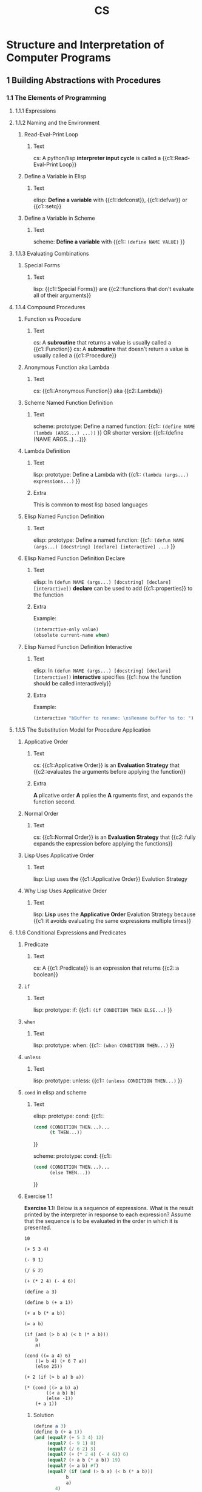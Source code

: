 #+TITLE: CS
#+PROPERTY: ANKI_DECK CS

* Structure and Interpretation of Computer Programs
:PROPERTIES:
:SOURCE: https://melpa.org/#/sicp https://github.com/sarabander/sicp-pdf https://github.com/sarabander/sicp
:END:
:LOGBOOK:
CLOCK: [2020-11-12 Thu 12:07]--[2020-11-12 Thu 16:07] =>  4:00
CLOCK: [2020-11-06 Fri 09:59]--[2020-11-06 Fri 12:59] =>  3:00
CLOCK: [2020-11-04 Wed 08:55]--[2020-11-04 Wed 11:55] =>  3:00
CLOCK: [2020-11-01 Sun 10:03]--[2020-11-01 Sun 13:03] =>  3:00
CLOCK: [2020-10-30 Fri 10:05]--[2020-10-30 Fri 14:05] =>  4:00
CLOCK: [2020-10-27 Tue 12:13]--[2020-10-27 Tue 15:13] =>  3:00
CLOCK: [2020-10-25 Sun 13:53]--[2020-10-25 Sun 16:53] =>  3:00
CLOCK: [2020-10-22 Thu 13:46]--[2020-10-22 Thu 16:46] =>  3:00
CLOCK: [2020-10-18 Sun 13:13]--[2020-10-18 Sun 16:13] =>  3:00
CLOCK: [2020-10-14 Wed 12:29]--[2020-10-14 Wed 15:29] =>  3:00
CLOCK: [2020-10-12 Mon 10:09]--[2020-10-12 Mon 13:09] =>  3:00
CLOCK: [2020-10-09 Fri 14:17]--[2020-10-09 Fri 16:17] =>  2:00
CLOCK: [2020-10-04 Sun 10:18]--[2020-10-04 Sun 12:18] =>  2:00
CLOCK: [2019-10-06 Sun 15:10]--[2019-10-06 Sun 17:10] =>  2:00
CLOCK: [2019-10-01 Tue 17:57]--[2019-10-01 Tue 20:57] =>  3:00
CLOCK: [2019-09-22 Sun 19:50]--[2019-09-22 Mon 20:50] =>  1:00
CLOCK: [2019-09-22 Sun 18:30]--[2019-09-22 Sun 19:30] =>  1:00
CLOCK: [2019-09-16 Mon 18:14]--[2019-09-16 Mon 20:14] =>  2:00
CLOCK: [2019-09-13 Fri 15:03]--[2019-09-13 Fri 16:03] =>  1:00
CLOCK: [2019-09-12 Thu 16:20]--[2019-09-12 Thu 18:20] =>  2:00
CLOCK: [2019-09-10 Tue 14:50]--[2019-09-10 Tue 16:50] =>  2:00
:END:

[[./sicp-cover.jpg]]

** 1 Building Abstractions with Procedures
*** 1.1 The Elements of Programming
**** 1.1.1 Expressions
**** 1.1.2 Naming and the Environment
***** Read-Eval-Print Loop
:PROPERTIES:
:ANKI_NOTE_TYPE: Cloze
:ANKI_NOTE_ID: 1626518549759
:END:

****** Text

cs: A python/lisp *interpreter input cycle* is called a {{c1::Read-Eval-Print Loop}}

***** Define a Variable in Elisp
:PROPERTIES:
:ANKI_NOTE_TYPE: Cloze
:ANKI_NOTE_ID: 1626518549863
:END:

****** Text

elisp: *Define a variable* with {{c1::defconst}}, {{c1::defvar}} or {{c1::setq}}

***** Define a Variable in Scheme
:PROPERTIES:
:ANKI_NOTE_TYPE: Cloze
:ANKI_NOTE_ID: 1626518549987
:END:

****** Text

scheme: *Define a variable* with {{c1:: ~(define NAME VALUE)~ }}

**** 1.1.3 Evaluating Combinations
***** Special Forms
:PROPERTIES:
:SOURCE: https://www.gnu.org/software/emacs/manual/html_node/elisp/Special-Forms.html
:ANKI_NOTE_TYPE: Cloze
:ANKI_NOTE_ID: 1626518550277
:END:

****** Text

lisp: {{c1::Special Forms}} are {{c2::functions that don't evaluate all of their
arguments}}

**** 1.1.4 Compound Procedures
***** Function vs Procedure
:PROPERTIES:
:SOURCE: https://blog.kotlin-academy.com/kotlin-programmer-dictionary-function-vs-method-vs-procedure-c0216642ee87 https://en.wikipedia.org/wiki/Subroutine#Language_support_2
:ANKI_NOTE_TYPE: Cloze
:ANKI_NOTE_ID: 1626518550348
:END:

****** Text

cs: A *subroutine* that returns a value is usually called a {{c1::Function}}
cs: A *subroutine* that doesn't return a value is usually called a {{c1::Procedure}}

***** Anonymous Function aka Lambda
:PROPERTIES:
:ANKI_NOTE_TYPE: Cloze
:ANKI_NOTE_ID: 1626518550453
:END:

****** Text

cs: {{c1::Anonymous Function}} aka {{c2::Lambda}}

***** Scheme Named Function Definition
:PROPERTIES:
:SOURCE: https://www.gnu.org/software/guile/manual/html_node/Creating-a-Procedure.html#Creating-a-Procedure https://www.gnu.org/software/mit-scheme/documentation/mit-scheme-ref/Lambda-Expressions.html#Lambda-Expressions
:ANKI_NOTE_TYPE: Cloze
:ANKI_NOTE_ID: 1626518550535
:END:

****** Text

scheme: prototype: Define a named function:
{{c1:: ~(define NAME (lambda (ARGS...) ...))~ }}
OR shorter version:
{{c1::(define (NAME ARGS...) ...)}}

***** Lambda Definition
:PROPERTIES:
:SOURCE: https://www.gnu.org/software/guile/manual/html_node/Creating-a-Procedure.html#Creating-a-Procedure https://www.gnu.org/software/mit-scheme/documentation/mit-scheme-ref/Lambda-Expressions.html#Lambda-Expressions
:ANKI_NOTE_TYPE: Cloze
:ANKI_NOTE_ID: 1626518550685
:END:

****** Text

lisp: prototype: Define a Lambda with {{c1:: ~(lambda (args...) expressions...)~ }}

****** Extra

This is common to most lisp based languages

***** Elisp Named Function Definition
:PROPERTIES:
:ANKI_NOTE_TYPE: Cloze
:ANKI_NOTE_ID: 1626518550784
:END:

****** Text

elisp: prototype: Define a named function:
{{c1:: ~(defun NAME (args...) [docstring] [declare] [interactive] ...)~ }}

***** Elisp Named Function Definition Declare
:PROPERTIES:
:ANKI_NOTE_TYPE: Cloze
:ANKI_NOTE_ID: 1626518551106
:END:

****** Text

elisp: In ~(defun NAME (args...) [docstring] [declare] [interactive])~ *declare*
can be used to add {{c1::properties}} to the function

****** Extra

Example:

#+BEGIN_SRC emacs-lisp
(interactive-only value)
(obsolete current-name when)
#+END_SRC

***** Elisp Named Function Definition Interactive
:PROPERTIES:
:ANKI_NOTE_TYPE: Cloze
:ANKI_NOTE_ID: 1626518551254
:END:

****** Text

elisp: In ~(defun NAME (args...) [docstring] [declare] [interactive])~
*interactive* specifies {{c1::how the function should be called interactively}}

****** Extra

Example:

#+BEGIN_SRC emacs-lisp
(interactive "bBuffer to rename: \nsRename buffer %s to: ")
#+END_SRC

**** 1.1.5 The Substitution Model for Procedure Application
***** Applicative Order
:PROPERTIES:
:ANKI_NOTE_TYPE: Cloze
:ANKI_NOTE_ID: 1626518551447
:END:

****** Text

cs: {{c1::Applicative Order}} is an *Evaluation Strategy* that {{c2::evaluates the
arguments before applying the function}}

****** Extra

*A* plicative order *A* pplies the *A* rguments first, and expands the function
second.

***** Normal Order
:PROPERTIES:
:ANKI_NOTE_TYPE: Cloze
:ANKI_NOTE_ID: 1626518551525
:END:

****** Text

cs: {{c1::Normal Order}} is an *Evaluation Strategy* that {{c2::fully expands the
expression before applying the functions}}

***** Lisp Uses Applicative Order
:PROPERTIES:
:ANKI_NOTE_TYPE: Cloze
:ANKI_NOTE_ID: 1626518551604
:END:

****** Text

lisp: Lisp uses the {{c1::Applicative Order}} Evalution Strategy

***** Why Lisp Uses Applicative Order
:PROPERTIES:
:ANKI_NOTE_TYPE: Cloze
:ANKI_NOTE_ID: 1626518551734
:END:

****** Text

lisp: *Lisp* uses the *Applicative Order* Evalution Strategy because {{c1::it avoids evaluating the
same expressions multiple times}}

**** 1.1.6 Conditional Expressions and Predicates
***** Predicate
:PROPERTIES:
:ANKI_NOTE_TYPE: Cloze
:ANKI_NOTE_ID: 1626518552018
:END:

****** Text

cs: A {{c1::Predicate}} is an expression that returns {{c2::a boolean}}

***** ~if~
:PROPERTIES:
:ANKI_NOTE_TYPE: Cloze
:ANKI_NOTE_ID: 1626518552112
:END:

****** Text

lisp: prototype: if: {{c1:: ~(if CONDITION THEN ELSE...)~ }}

***** ~when~
:PROPERTIES:
:ANKI_NOTE_TYPE: Cloze
:ANKI_NOTE_ID: 1626518552211
:END:

****** Text

lisp: prototype: when: {{c1:: ~(when CONDITION THEN...)~ }}

***** ~unless~
:PROPERTIES:
:ANKI_NOTE_TYPE: Cloze
:ANKI_NOTE_ID: 1626518552357
:END:

****** Text

lisp: prototype: unless: {{c1:: ~(unless CONDITION THEN...)~ }}

***** ~cond~ in elisp and scheme
:PROPERTIES:
:ANKI_NOTE_TYPE: Cloze
:ANKI_NOTE_ID: 1626518552484
:END:

****** Text

elisp: prototype: cond:
{{c1::
#+BEGIN_SRC emacs-lisp
(cond (CONDITION THEN...)...
      (t THEN...))
#+END_SRC
}}

scheme: prototype: cond:
{{c1::
#+BEGIN_SRC emacs-lisp
(cond (CONDITION THEN...)...
      (else THEN...))
#+END_SRC
}}

***** Exercise 1.1

*Exercise 1.1:* Below is a sequence of expressions.  What is the
result printed by the interpreter in response to each expression?
Assume that the sequence is to be evaluated in the order in which
it is presented.

#+BEGIN_SRC
10

(+ 5 3 4)

(- 9 1)

(/ 6 2)

(+ (* 2 4) (- 4 6))

(define a 3)

(define b (+ a 1))

(+ a b (* a b))

(= a b)

(if (and (> b a) (< b (* a b)))
    b
    a)

(cond ((= a 4) 6)
    ((= b 4) (+ 6 7 a))
    (else 25))

(+ 2 (if (> b a) b a))

(* (cond ((> a b) a)
        ((< a b) b)
        (else -1))
    (+ a 1))
#+END_SRC

****** Solution

#+BEGIN_SRC scheme :results value :session
(define a 3)
(define b (+ a 1))
(and (equal? (+ 5 3 4) 12)
     (equal? (- 9 1) 8)
     (equal? (/ 6 2) 3)
     (equal? (+ (* 2 4) (- 4 6)) 6)
     (equal? (+ a b (* a b)) 19)
     (equal? (= a b) #f)
     (equal? (if (and (> b a) (< b (* a b)))
            b
            a)
        4)
     (equal? (cond ((= a 4) 6)
              ((= b 4) (+ 6 7 a))
              (else 25))
        16)
     (equal? (+ 2 (if (> b a) b a)) 6)
     (equal? (* (cond ((> a b) a)
                 ((< a b) b)
                 (else -1))
           (+ a 1))
        16))
#+END_SRC

#+RESULTS:
: #t

***** Exercise 1.2

*Exercise 1.2:* Translate the following expression into prefix
form.

#+BEGIN_SRC
5 + 4 + (2 - (3 - (6 + 4/5)))
-----------------------------
       3(6 - 2)(2 - 7)
#+END_SRC

****** Solution

#+BEGIN_SRC scheme :results value :session
(= (/ (+ 5 4 (- 2 (- 3 (+ 6 (/ 4 5)))))
      (* 3 (- 6 2) (- 2 7)))
   -37/150)
#+END_SRC

#+RESULTS:
: #t

***** Exercise 1.3

*Exercise 1.3:* Define a procedure that takes three numbers as
arguments and returns the sum of the squares of the two larger
numbers.

****** Solution

#+BEGIN_SRC scheme :results value :session
(define (solution a b c)
  (cond ((and (>= a c) (>= b c)) (+ (* a a) (* b b)))
        ((and (>= b a) (>= c a)) (+ (* b b) (* c c)))
        ((and (>= a b) (>= c c)) (+ (* a a) (* c c)))))

(define (test)
  (= (solution 2 3 4) 25)
  (= (solution 3 4 2) 25)
  (= (solution 3 2 4) 25)
  (= (solution 2 2 2) 8))

(test)
#+END_SRC

#+RESULTS:
: #t

***** Exercise 1.4

*Exercise 1.4:* Observe that our model of evaluation allows for
combinations whose operators are compound expressions.  Use this
observation to describe the behavior of the following procedure:

#+BEGIN_SRC scheme
(define (a-plus-abs-b a b)
  ((if (> b 0) + -) a b))
#+END_SRC

****** Solution

The function =a-plus-abs-b= will return =a + b= if the b is strictly over 0,
otherwise it will return =a - b=.

***** Exercise 1.5

*Exercise 1.5:* Ben Bitdiddle has invented a test to determine
whether the interpreter he is faced with is using
applicative-order evaluation or normal-order evaluation.  He
defines the following two procedures:

#+BEGIN_SRC scheme
(define (p) (p))

(define (test x y)
  (if (= x 0)
      0
      y))
#+END_SRC

Then he evaluates the expression

#+BEGIN_SRC scheme
(test 0 (p))
#+END_SRC

What behavior will Ben observe with an interpreter that uses
applicative-order evaluation?  What behavior will he observe with
an interpreter that uses normal-order evaluation?  Explain your
answer.  (Assume that the evaluation rule for the special form
`if' is the same whether the interpreter is using normal or
applicative order: The predicate expression is evaluated first,
and the result determines whether to evaluate the consequent or
the alternative expression.)

****** Solution

With an applicative order evaluation strategy it would unfold as follows:

#+BEGIN_SRC
(test 0 (p))

(p) is evaluated and since it's an infinite recursion the interpreter would hang
indefinitely.
#+END_SRC

With a normal order evaluation strategy it would unfold as follows:

#+BEGIN_SRC
(test 0 (p))

is expanded to:

(if (= 0 0)
    0
    (p))

which would return 0.
#+END_SRC

**** 1.1.7 Example: Square Roots by Newton's Method
***** Exercise 1.6

*Exercise 1.6:* Alyssa P. Hacker doesn't see why `if' needs to be
provided as a special form.  "Why can't I just define it as an
ordinary procedure in terms of `cond'?" she asks.  Alyssa's friend
Eva Lu Ator claims this can indeed be done, and she defines a new
version of `if':

#+BEGIN_SRC scheme
(define (new-if predicate then-clause else-clause)
  (cond (predicate then-clause)
        (else else-clause)))
#+END_SRC

Eva demonstrates the program for Alyssa:

#+BEGIN_SRC
(new-if (= 2 3) 0 5)
5

(new-if (= 1 1) 0 5)
0
#+END_SRC

Delighted, Alyssa uses `new-if' to rewrite the square-root program:

#+BEGIN_SRC scheme
(define (sqrt-iter guess x)
  (new-if (good-enough? guess x)
          guess
          (sqrt-iter (improve guess x)
                     x)))
#+END_SRC

What happens when Alyssa attempts to use this to compute square
roots?  Explain.

****** Solution

Since =new-if= isn't a special form, all of its operand would be evaluated
before executing its code (according to the applicative order evaluation
strategy) which means that this would introduce an infinite recursion at the
time of evaluation.

***** Exercise 1.7

*Exercise 1.7:* The `good-enough?' test used in computing square
roots will not be very effective for finding the square roots of
very small numbers.  Also, in real computers, arithmetic operations
are almost always performed with limited precision.  This makes
our test inadequate for very large numbers.  Explain these
statements, with examples showing how the test fails for small and
large numbers.  An alternative strategy for implementing
`good-enough?' is to watch how `guess' changes from one iteration
to the next and to stop when the change is a very small fraction
of the guess.  Design a square-root procedure that uses this kind
of end test.  Does this work better for small and large numbers?

****** Solution

Testing that the difference between the square of the guess and the radicand is
less than 0.001 shows that the intended result be good "up to" 2 decimal places
for radicands above 1.

However for the radicands that are close to 0.001 or less wouldn't benefit from
a similar precision. If the radicand was 1 with the original tolerance, a
similar tolerance number would be 0.000001 with 0.001 as a radicand.

Similarly, for very large numbers the tolerance would be too small and the guess
would never be good enough because of the lack of the necessary precision in the
machine operations. This would result in an infinite execution.

Example with a small number:

#+BEGIN_SRC scheme :results output :session "1.7"
(define (average x y)
  (/ (+ x y) 2))

(define (improve guess x)
  (average guess (/ x guess)))

(define (good-enough? guess x)
  (< (abs (- (square guess) x)) 0.001))

(define (sqrt-iter guess x)
  (if (good-enough? guess x)
      guess
      (sqrt-iter (improve guess x)
                 x)))

(define (bad-sqrt x)
  (sqrt-iter 1.0 x))
#+END_SRC

#+RESULTS:

#+BEGIN_SRC scheme :results output :session "1.7"
(define radicand 0.0009)
(display (bad-sqrt radicand))
(newline)
(display (sqrt radicand))
#+END_SRC

#+RESULTS:
: .04030062264654547
: .03

Here is a version of the algorithm which checks the differences between the
guesses. This is done by checking that the difference between two guesses is
smaller than one thousandth of guess:

#+BEGIN_SRC scheme :results value :session
(define (average x y)
  (/ (+ x y) 2))

(define (improve guess x)
  (average guess (/ x guess)))

(define (good-enough? guess x)
  (< (abs (- guess (improve guess x)))
  (* guess .001)))

(define (sqrt-iter guess x)
  (if (good-enough? guess x)
      guess
      (sqrt-iter (improve guess x)
                 x)))

(define (better-sqrt x)
  (sqrt-iter 1.0 x))

(better-sqrt 0.0009)
#+END_SRC

#+RESULTS:
: 0.03002766742182557

***** Exercise 1.8

*Exercise 1.8:* Newton's method for cube roots is based on the
fact that if y is an approximation to the cube root of x, then a
better approximation is given by the value

#+BEGIN_SRC
x/y^2 + 2y
----------
    3
#+END_SRC

Use this formula to implement a cube-root procedure analogous to
the square-root procedure.  (In section *Note 1-3-4:: we will see
how to implement Newton's method in general as an abstraction of
these square-root and cube-root procedures.)

****** Solution

#+BEGIN_SRC scheme :results value :session
(define (improve guess x)
  (/ (+ (/ x (square guess)) (* 2 guess))
     3))

(define (good-enough? guess x)
  (< (abs (- guess (improve guess x)))
  (* guess .001)))

(define (cube-root-iter guess x)
  (if (good-enough? guess x)
      guess
      (cube-root-iter (improve guess x)
                 x)))

(define (cube-root x)
  (cube-root-iter 1.0 x))

(cube-root 27)
#+END_SRC

#+RESULTS:
: 3.001274406506175

**** 1.1.8 Procedures as Black-Box Abstractions
*** 1.2 Procedures and the Processes They Generate
**** 1.2.1 Linear Recursion and Iteration
***** Procedure != Process
:PROPERTIES:
:ANKI_NOTE_TYPE: Cloze
:ANKI_NOTE_ID: 1626518552584
:END:

****** Text

cs: A recursive {{c1::procedure}} can have an iterative {{c2::process}}

***** How to Design Recursive Algorithms
:PROPERTIES:
:ANKI_NOTE_TYPE: Cloze
:ANKI_NOTE_ID: 1626518552684
:END:

****** Text

cs: How to design recursive algorithms:
{{c1::
- Assume the desired procedure exists BUT only solves a smaller version of the problem
- Use that to come up with the desired solution
- Solve the smallest problem manually (AKA stopping condition)

Example, for the factorial:
- Assume fact(n - 1) exists
- Guess that fact(n) is n * fact(n - 1)
- Stop the recursive with fact(1) = 1

Result:
#+BEGIN_SRC scheme
(define (fact n)
 (if (= n 1)                ; test for base case
     1                      ; base case
     (* n (fact (- n 1))))) ; recursive case
#+END_SRC
}}

***** Exercise 1.9

*Exercise 1.9:* Each of the following two procedures defines a
method for adding two positive integers in terms of the procedures
`inc', which increments its argument by 1, and `dec', which
decrements its argument by 1.

#+BEGIN_SRC scheme
(define (+ a b)
  (if (= a 0)
      b
      (inc (+ (dec a) b))))

(define (+ a b)
  (if (= a 0)
      b
      (+ (dec a) (inc b))))
#+END_SRC

Using the substitution model, illustrate the process generated by
each procedure in evaluating `(+ 4 5)'.  Are these processes
iterative or recursive?

****** Solution

First procedure:

#+BEGIN_SRC
(+ 4 5)
(inc (+ (dec 4) 5))
(inc (+ 3 5))
(inc (inc (+ (dec 3) 5)))
(inc (inc (+ 2 5)))
(inc (inc (inc (+ (dec 2) 5))))
(inc (inc (inc (+ 1 5))))
(inc (inc (inc (inc (+ (dec 1) 5)))))
(inc (inc (inc (inc (+ 0 5)))))
(inc (inc (inc (inc 5))))
(inc (inc (inc 6)))
(inc (inc 7))
(inc 8)
9
#+END_SRC

Second procedure:

#+BEGIN_SRC
(+ 4 5)
(+ (dec 4) (inc 5))
(+ 3 6)
(+ (dec 3) (inc 6))
(+ 2 7)
(+ (dec 2) (inc 7))
(+ 1 8)
(+ (dec 1) (inc 8))
(+ 0 9)
9
#+END_SRC

The first one is recursive. The second one is iterative.

***** Exercise 1.10

*Exercise 1.10:* The following procedure computes a mathematical
function called Ackermann's function.

#+BEGIN_SRC scheme
(define (A x y)
  (cond ((= y 0) 0)
        ((= x 0) (* 2 y))
        ((= y 1) 2)
        (else (A (- x 1)
                 (A x (- y 1))))))
#+END_SRC

What are the values of the following expressions?

#+BEGIN_SRC scheme
(A 1 10)

(A 2 4)

(A 3 3)
#+END_SRC

Consider the following procedures, where `A' is the procedure
defined above:

#+BEGIN_SRC scheme
(define (f n) (A 0 n))

(define (g n) (A 1 n))

(define (h n) (A 2 n))

(define (k n) (* 5 n n))
#+END_SRC

Give concise mathematical definitions for the functions computed
by the procedures `f', `g', and `h' for positive integer values of
n.  For example, `(k n)' computes 5n^2.

****** Solution

#+BEGIN_SRC scheme :results output
(define (A x y)
  (cond ((= y 0) 0)
        ((= x 0) (* 2 y))
        ((= y 1) 2)
        (else (A (- x 1)
                 (A x (- y 1))))))

(display (A 1 10))
(newline)
(display (A 2 4))
(newline)
(display (A 3 3))
(newline)
#+END_SRC

#+RESULTS:
: 1024
: 65536
: 65536

=f(n)= computes =2*n=:
#+BEGIN_SRC
(A 0 n)
(* 2 n)
#+END_SRC

=g(n)= computes =2^n=:
#+BEGIN_SRC
(g 1)
(A 1 1)
2

(g n)
(A 1 n)
(A (- 1 1) (A 1 (- n 1))))
(A 0 (A 1 (- n 1))))
(* 2 (A 1 (- n 1))) ;; This is (* 2 (g (- n 1)))
#+END_SRC

h(n) computes =2^2^2...(n-1 exponentations, eg. h(2) -> 2^2)=:
#+BEGIN_SRC
(h 1)
(A 2 1)
2

(h n)
(A 2 n)
(A 1 (A 2 (- n 1))) ;; This is (g (h (- n 1))) -> 2^h(n-1) -> 2^2^h(n-2)
#+END_SRC

**** 1.2.2 Tree Recursion
***** Linear Recursion != Tree Recursion
:PROPERTIES:
:ANKI_NOTE_TYPE: Cloze
:ANKI_NOTE_ID: 1626518552785
:END:

****** Text

cs: {{c1::Linear}} Recursion is different than {{c2::Tree}} Recursion

***** Exercise 1.11

*Exercise 1.11:* A function f is defined by the rule that f(n) = n
if n<3 and f(n) = f(n - 1) + 2f(n - 2) + 3f(n - 3) if n>= 3.
Write a procedure that computes f by means of a recursive process.
Write a procedure that computes f by means of an iterative
process.

****** Solution

#+BEGIN_SRC scheme :results value :session
(define (f-recursive n)
  (cond ((< n 3) n)
        ((>= n 3) (+ (f-recursive (- n 1))
                     (* 2 (f-recursive (- n 2)))
                     (* 3 (f-recursive (- n 3)))))))

(define (f-iterative n)
  (cond ((< n 3) n)
        ((>= n 3) (f n 3 2 1 0))))

(define (f n current-n n-1 n-2 n-3)
  (if (= n current-n)
      (+ n-1
         (* 2 n-2)
         (* 3 n-3))
      (f n
         (+ current-n 1)
         (+ n-1
            (* 2 n-2)
            (* 3 n-3))
         n-1
         n-2)))

(and (= (f-recursive 6) (f-iterative 6))
     (= (f-recursive 6) 59))
#+END_SRC

#+RESULTS:
: #t

***** Exercise 1.12

*Exercise 1.12:* The following pattern of numbers is called "Pascal's
triangle".

#+BEGIN_SRC
        1
      1   1
    1   2   1
  1   3   3   1
1   4   6   4   1
#+END_SRC

The numbers at the edge of the triangle are all 1, and each number
inside the triangle is the sum of the two numbers above it.(4)
Write a procedure that computes elements of Pascal's triangle by
means of a recursive process.

****** Solution

#+BEGIN_SRC scheme :results value :session
(define (pascal-triangle line column)
  (if (or (= column 1) (= column line) (= line 1))
      1
      (+ (pascal-triangle (- line 1) (- column 1))
         (pascal-triangle (- line 1) column))))

(and (= (pascal-triangle 1 1) 1)
     (= (pascal-triangle 2 1) 1)
     (= (pascal-triangle 2 2) 1)
     (= (pascal-triangle 3 1) 1)
     (= (pascal-triangle 3 2) 2)
     (= (pascal-triangle 3 3) 1)
     (= (pascal-triangle 5 3) 6))
#+END_SRC

#+RESULTS:
: #t

***** Exercise 1.13

*Exercise 1.13:* Prove that _Fib_(n) is the closest integer to
[phi]^n/[sqrt](5), where [phi] = (1 + [sqrt](5))/2.  Hint: Let
[illegiblesymbol] = (1 - [sqrt](5))/2.  Use induction and the
definition of the Fibonacci numbers (see section *Note 1-2-2::) to
prove that _Fib_(n) = ([phi]^n - [illegiblesymbol]^n)/[sqrt](5).

****** TODO Solution
**** 1.2.3 Orders of Growth
***** Exercise 1.14

*Exercise 1.14:* Draw the tree illustrating the process generated
by the `count-change' procedure of section *Note 1-2-2:: in making
change for 11 cents.  What are the orders of growth of the space
and number of steps used by this process as the amount to be
changed increases?

****** TODO Solution

Here is a script to generate a call graph with =graphviz=:

#+BEGIN_SRC scheme :results output :session
(define (count-change amount)
  (cc amount 5))

(define (cc depth amount kinds-of-coins)
  (map display
       (list "\"[" depth "] (cc " amount " " kinds-of-coins ")\" [color="
             (cond ((= kinds-of-coins 0) "gray80")
                   ((= kinds-of-coins 1) "lightblue")
                   (else "gray95"))
             "];\n"))

  (cond ((= amount 0) 1)
        ((or (< amount 0) (= kinds-of-coins 0)) 0)
        (else
         (map display
              (list
               "\"[" depth "] (cc " amount " " kinds-of-coins ")\" -> \"[" (+ depth 1) "] (cc " amount " " (- kinds-of-coins 1) ")\";\n"
               "\"[" depth "] (cc " amount " " kinds-of-coins ")\" -> \"[" (+ depth 1) "] (cc " (- amount (first-denomination kinds-of-coins)) " " kinds-of-coins ")\";\n"))
         (+ (cc (+ depth 1) amount
                     (- kinds-of-coins 1))
                 (cc (+ depth 1) (- amount
                                    (first-denomination kinds-of-coins))
                     kinds-of-coins)))))

(define (first-denomination kinds-of-coins)
  (cond ((= kinds-of-coins 1) 1)
        ((= kinds-of-coins 2) 5)
        ((= kinds-of-coins 3) 10)
        ((= kinds-of-coins 4) 25)
        ((= kinds-of-coins 5) 50)))

(display "digraph G {
node [color = gray95,style=filled];
graph [ranksep=0.3,size=7];
node [color = gray95,style=filled,fontsize=9,shape=box, margin=.08, width=0, height=0 ];
edge [penwidth=.1, arrowsize=0.5];\n")
(cc 0 11 5)
(display "}")
#+END_SRC

***** Exercise 1.15

*Exercise 1.15:* The sine of an angle (specified in radians) can
be computed by making use of the approximation `sin' xapprox x if
x is sufficiently small, and the trigonometric identity

                    x             x
    sin x = 3 sin --- - 4 sin^3 ---
                    3             3

to reduce the size of the argument of `sin'.  (For purposes of this
exercise an angle is considered "sufficiently small" if its
magnitude is not greater than 0.1 radians.) These ideas are
incorporated in the following procedures:

#+BEGIN_SRC scheme
(define (cube x) (* x x x))

(define (p x) (- (* 3 x) (* 4 (cube x))))

(define (sine angle)
  (if (not (> (abs angle) 0.1))
      angle
      (p (sine (/ angle 3.0)))))
#+END_SRC

a. How many times is the procedure `p' applied when `(sine
  12.15)' is evaluated?

b. What is the order of growth in space and number of steps (as
  a function of a) used by the process generated by the `sine'
  procedure when `(sine a)' is evaluated?

****** Solution

p will be recursively called until the angle is strictly inferior to 0.1, so we have:

#+BEGIN_SRC
12.15/3.0^n < 0.1
12.15 < 0.1*3.0^n
12.15/0.1 < 3.0^n
log(3.0, 121.5) < log(3.0, 3.0^n)
4.369 < n, n ∈ ℕ
n = 5
#+END_SRC

Let's verify this:

#+BEGIN_SRC scheme :results output :session
(define (cube x) (* x x x))

(define (p x)
  (display "p is called\n")
  (- (* 3 x) (* 4 (cube x))))

(define (sine angle)
  (if (not (> (abs angle) 0.1))
      angle
    (p (sine (/ angle 3.0)))))

(sine 12.15)
#+END_SRC

#+RESULTS:
: p is called
: p is called
: p is called
: p is called
: p is called

The order of growth in space should be equal to the number of times p or sine are called
recursively, which should be equal to =log(3.0, a/0.1)= so in O() notation =O(log(a))=.

The order of growth in space should be equal to the number of times p and sine are called,
which should be equal to =2*log(3.0, a/0.1)= so in O() notation =O(log(a))=.

**** 1.2.4 Exponentiation
***** Exercise 1.16

*Exercise 1.16:* Design a procedure that evolves an iterative
exponentiation process that uses successive squaring and uses a
logarithmic number of steps, as does `fast-expt'.  (Hint: Using the
observation that (b^(n/2))^2 = (b^2)^(n/2), keep, along with the
exponent n and the base b, an additional state variable a, and
define the state transformation in such a way that the product a
b^n is unchanged from state to state.  At the beginning of the
process a is taken to be 1, and the answer is given by the value
of a at the end of the process.  In general, the technique of
defining an "invariant quantity" that remains unchanged from state
to state is a powerful way to think about the design of iterative
algorithms.)

****** Solution

#+BEGIN_SRC scheme :results value :session
(define (even? n)
  (= (remainder n 2) 0))

;; Iterative algorithm with iterative process
(define (fast-expt-iterative b n)
  (let ((result 1))
    (do ((n n (cond ((even? n) (/ n 2))
                    (else (- n 1)))))
        ((= n 0) result)
      (cond ((even? n) (set! b (square b)))
            (else (set! result (* result b)))))))


;; Iterative algorithm with tail-recursive process
(define (fast-expt-iterative2 b n)
  (define (expt a b n)
    (cond ((= 0 n) a)
          ((even? n) (expt a (square b) (/ n 2)))
          (else (expt (* a b) b (- n 1)))))
  (expt 1 b n))

(and (= (fast-expt-iterative 3 0) 1)
     (= (fast-expt-iterative 5 1) 5)
     (= (fast-expt-iterative 7 2) 49)
     (= (fast-expt-iterative 3 3) 27)
     (= (fast-expt-iterative 3 4) 81)
     (= (fast-expt-iterative 2 5) 32)
     (= (fast-expt-iterative 2 6) 64)
     (= (fast-expt-iterative 2 7) 128)
     (= (fast-expt-iterative2 3 0) 1)
     (= (fast-expt-iterative2 5 1) 5)
     (= (fast-expt-iterative2 7 2) 49)
     (= (fast-expt-iterative2 3 3) 27)
     (= (fast-expt-iterative2 3 4) 81)
     (= (fast-expt-iterative2 2 5) 32)
     (= (fast-expt-iterative2 2 6) 64)
     (= (fast-expt-iterative2 2 7) 128))
#+END_SRC

#+RESULTS:
: #t

***** Exercise 1.17

*Exercise 1.17:* The exponentiation algorithms in this section are
based on performing exponentiation by means of repeated
multiplication.  In a similar way, one can perform integer
multiplication by means of repeated addition.  The following
multiplication procedure (in which it is assumed that our language
can only add, not multiply) is analogous to the `expt' procedure:

#+BEGIN_SRC scheme
(define (* a b)
  (if (= b 0)
      0
      (+ a (* a (- b 1)))))
#+END_SRC

This algorithm takes a number of steps that is linear in `b'.  Now
suppose we include, together with addition, operations `double',
which doubles an integer, and `halve', which divides an (even)
integer by 2.  Using these, design a multiplication procedure
analogous to `fast-expt' that uses a logarithmic number of steps.

****** Solution

#+BEGIN_SRC scheme :results value :session
(define (even? n)
  (= (remainder n 2) 0))

(define (double num)
  (+ num num))

(define (halve num)
  (/ num 2))

(define (* a b)
  (if (= b 0)
      0
      (cond ((even? b) (* (double a) (halve b)))
            (else (+ a (* a (- b 1)))))))

(and (= (* 0 3) 0)
     (= (* 1 1) 1)
     (= (* 1 2) 2)
     (= (* 1 3) 3)
     (= (* 2 2) 4)
     (= (* 2 3) 6)
     (= (* 3 2) 6)
     (= (* 3 3) 9)
     (= (* 4 2) 8)
     (= (* 4 3) 12))
#+END_SRC

#+RESULTS:
: #t

***** Exercise 1.18

*Exercise 1.18:* Using the results of *Note Exercise 1-16:: and
*Note Exercise 1-17::, devise a procedure that generates an
iterative process for multiplying two integers in terms of adding,
doubling, and halving and uses a logarithmic number of steps.(4)

****** Solution

#+BEGIN_SRC scheme :results value :session
(define (even? n)
  (= (remainder n 2) 0))

(define (double num)
  (+ num num))

(define (halve num)
  (/ num 2))

(define (* a b)
  (define (mult product a b)
    (if (= b 0)
        product
        (cond ((even? b) (mult product (double a) (halve b)))
              (else (mult (+ product a) a (- b 1))))))
  (mult 0 a b))

(and (= (* 0 3) 0)
     (= (* 1 1) 1)
     (= (* 1 2) 2)
     (= (* 1 3) 3)
     (= (* 2 2) 4)
     (= (* 2 3) 6)
     (= (* 3 2) 6)
     (= (* 3 3) 9)
     (= (* 4 2) 8)
     (= (* 4 3) 12))
#+END_SRC

#+RESULTS:
: #t

***** Exercise 1.19

*Exercise 1.19:* There is a clever algorithm for computing the
Fibonacci numbers in a logarithmic number of steps.  Recall the
transformation of the state variables a and b in the `fib-iter'
process of section *Note 1-2-2::: a <- a + b and b <- a.  Call
this transformation T, and observe that applying T over and over
again n times, starting with 1 and 0, produces the pair _Fib_(n +
1) and _Fib_(n).  In other words, the Fibonacci numbers are
produced by applying T^n, the nth power of the transformation T,
starting with the pair (1,0).  Now consider T to be the special
case of p = 0 and q = 1 in a family of transformations T_(pq),
where T_(pq) transforms the pair (a,b) according to a <- bq + aq +
ap and b <- bp + aq.  Show that if we apply such a transformation
T_(pq) twice, the effect is the same as using a single
transformation T_(p'q') of the same form, and compute p' and q' in
terms of p and q.  This gives us an explicit way to square these
transformations, and thus we can compute T^n using successive
squaring, as in the `fast-expt' procedure.  Put this all together
to complete the following procedure, which runs in a logarithmic
number of steps:(5)

#+BEGIN_SRC scheme
(define (fib n)
  (fib-iter 1 0 0 1 n))

(define (fib-iter a b p q count)
  (cond ((= count 0) b)
        ((even? count)
         (fib-iter a
                   b
                   <??>      ; compute p'
                   <??>      ; compute q'
                   (/ count 2)))
        (else (fib-iter (+ (* b q) (* a q) (* a p))
                        (+ (* b p) (* a q))
                        p
                        q
                        (- count 1)))))
#+END_SRC

****** Solution

So we have:
#+BEGIN_SRC
a = bq + aq + ap
b = bp + aq
#+END_SRC

Let's apply a second time to get a' and b':
#+BEGIN_SRC
a' = (bq + aq)q + (bq + aq + ap)q + (bq + aq + ap)p
   = bpq + aq^2 + bq^2 + aq^2 + apq + bpq + apq + ap^2

b' = (bp + aq)p + (bq + aq + ap)q
   = bp^2 + apq + bq^2 + aq^2 + apq
#+END_SRC

The factorisation isn't obvious for a' but it is for b':
#+BEGIN_SRC
b' = b(p^2 + q^2) + a(2pq + q^2)
#+END_SRC

From there we can now work out a':
#+BEGIN_SRC
a' = b(2pq + q^2) + a(2pq + q^2) + a(p^2 + q^2)
#+END_SRC

So we have found p' and q' which are:
#+BEGIN_SRC
p' = p^2 + q^2
q' = 2pq + q^2
#+END_SRC

Let's use those in the provided source code:
#+BEGIN_SRC scheme :results value :session
(define (fib n)
  (fib-iter 1 0 0 1 n))

(define (fib-iter a b p q count)
  (cond ((= count 0) b)
        ((even? count)
         (fib-iter a
                   b
                   (+ (* p p) (* q q))
                   (+ (* 2 p q) (* q q))
                   (/ count 2)))
        (else (fib-iter (+ (* b q) (* a q) (* a p))
                        (+ (* b p) (* a q))
                        p
                        q
                        (- count 1)))))

(and (= (fib 0) 0)
     (= (fib 1) 1)
     (= (fib 2) 1)
     (= (fib 3) 2)
     (= (fib 4) 3)
     (= (fib 5) 5)
     (= (fib 6) 8)
     (= (fib 7) 13)
     (= (fib 25) 75025))
#+END_SRC

#+RESULTS:
: #t

***** Exercise 1.20

*Exercise 1.20:* The process that a procedure generates is of
course dependent on the rules used by the interpreter.  As an
example, consider the iterative `gcd' procedure given above.
Suppose we were to interpret this procedure using normal-order
evaluation, as discussed in section *Note 1-1-5::.  (The
normal-order-evaluation rule for `if' is described in *Note
Exercise 1-5::.)  Using the substitution method (for normal
order), illustrate the process generated in evaluating `(gcd 206
40)' and indicate the `remainder' operations that are actually
performed.  How many `remainder' operations are actually performed
in the normal-order evaluation of `(gcd 206 40)'?  In the
applicative-order evaluation?

****** Solution

#+BEGIN_SRC scheme
(gcd 206 40)
(if (= 40 0)
    206
    (gcd 40 (remainder 206 40)))

(gcd 40 (remainder 206 40))
(if (= (remainder 206 40) 0) ... (= 6 0)
    40
    (gcd (remainder 206 40) (remainder 40 (remainder 206 40))))
1 call

(gcd (remainder 206 40) (remainder 40 (remainder 206 40)))
(if (= (remainder 40 (remainder 206 40)) 0) ... (= 4 0)
    (remainder 206 40)
    (gcd (remainder 40 (remainder 206 40)) (remainder (remainder 206 40) (remainder 40 (remainder 206 40)))))
2 calls

(gcd (remainder 40 (remainder 206 40)) (remainder (remainder 206 40) (remainder 40 (remainder 206 40))))
(if (= (remainder (remainder 206 40) (remainder 40 (remainder 206 40))) 0) ... (= 2 0)
    (remainder 40 (remainder 206 40))
    (gcd (remainder (remainder 206 40) (remainder 40 (remainder 206 40))) (remainder (remainder 40 (remainder 206 40)) (remainder (remainder 206 40) (remainder 40 (remainder 206 40))))))
4 calls

(gcd (remainder (remainder 206 40) (remainder 40 (remainder 206 40))) (remainder (remainder 40 (remainder 206 40)) (remainder (remainder 206 40) (remainder 40 (remainder 206 40)))))
(if (= (remainder (remainder 40 (remainder 206 40)) (remainder (remainder 206 40) (remainder 40 (remainder 206 40)))) 0) ... (= 0 0)
    (remainder (remainder 206 40) (remainder 40 (remainder 206 40))) ... 2
    (gcd (remainder (remainder 40 (remainder 206 40)) (remainder (remainder 206 40) (remainder 40 (remainder 206 40)))) (remainder (remainder (remainder 206 40) (remainder 40 (remainder 206 40))) (remainder (remainder 40 (remainder 206 40)) (remainder (remainder 206 40) (remainder 40 (remainder 206 40)))))))
7 + 4 calls
#+END_SRC

There is 18 calls to `remainder` in total.

***** Exercise 1.21

*Exercise 1.21:* Use the `smallest-divisor' procedure to find the
smallest divisor of each of the following numbers: 199, 1999,
19999.

****** Solution

#+BEGIN_SRC scheme :results output :session
(define (smallest-divisor n)
  (find-divisor n 2))

(define (find-divisor n test-divisor)
  (cond ((> (square test-divisor) n) n)
        ((divides? test-divisor n) test-divisor)
        (else (find-divisor n (+ test-divisor 1)))))

(define (divides? a b)
  (= (remainder b a) 0))

(map display (list (smallest-divisor 199) "\n"
                   (smallest-divisor 1999) "\n"
                   (smallest-divisor 19999) "\n"))
#+END_SRC

#+RESULTS:
: 199
: 1999
: 7

***** Exercise 1.22

*Exercise 1.22:* Most Lisp implementations include a primitive
called `runtime' that returns an integer that specifies the amount
of time the system has been running (measured, for example, in
microseconds).  The following `timed-prime-test' procedure, when
called with an integer n, prints n and checks to see if n is
prime.  If n is prime, the procedure prints three asterisks
followed by the amount of time used in performing the test.

#+BEGIN_SRC scheme
(define (timed-prime-test n)
  (newline)
  (display n)
  (start-prime-test n (runtime)))

(define (start-prime-test n start-time)
  (if (prime? n)
      (report-prime (- (runtime) start-time))))

(define (report-prime elapsed-time)
  (display " *** ")
  (display elapsed-time))
#+END_SRC

Using this procedure, write a procedure `search-for-primes' that
checks the primality of consecutive odd integers in a specified
range.  Use your procedure to find the three smallest primes
larger than 1000; larger than 10,000; larger than 100,000; larger
than 1,000,000.  Note the time needed to test each prime.  Since
the testing algorithm has order of growth of [theta](_[sqrt]_(n)),
you should expect that testing for primes around 10,000 should
take about _[sqrt]_(10) times as long as testing for primes around
1000.  Do your timing data bear this out?  How well do the data
for 100,000 and 1,000,000 support the _[sqrt]_(n) prediction?  Is
your result compatible with the notion that programs on your
machine run in time proportional to the number of steps required
for the computation?

****** Solution

I have used larger values in order to be able to see the increase on my computer:

#+BEGIN_SRC scheme :results output :session
(define (smallest-divisor n)
  (find-divisor n 2))

(define (find-divisor n test-divisor)
  (cond ((> (square test-divisor) n) n)
        ((divides? test-divisor n) test-divisor)
        (else (find-divisor n (+ test-divisor 1)))))

(define (divides? a b)
  (= (remainder b a) 0))

(define (prime? n)
  (= n (smallest-divisor n)))

(define (timed-prime-test n)
  (start-prime-test n (runtime)))

(define (start-prime-test n start-time)
  (define is-prime (prime? n))
  (if is-prime
      (report-prime n (- (runtime) start-time)))
  is-prime)

(define (report-prime prime elapsed-time)
  (display prime)
  (display " *** ")
  (display elapsed-time)
  (newline))

(define (search-for-primes range-start range-end)
  (if (<= range-start range-end)
      (cond ((even? range-start) (search-for-primes (+ range-start 1) range-end))
            (else (timed-prime-test range-start) (search-for-primes (+ range-start 2) range-end)))))

(search-for-primes 100000000000 100000000060)
(newline)
(search-for-primes 1000000000000 1000000000090)
(newline)
(search-for-primes 10000000000000 10000000000100)
#+END_SRC

#+RESULTS:
#+begin_example
100000000003 *** .21999999999999997
100000000019 *** .22999999999999998
100000000057 *** .19999999999999996

1000000000039 *** .6199999999999999
1000000000061 *** .6299999999999999
1000000000063 *** .6699999999999999

10000000000037 *** 1.98
10000000000051 *** 2.089999999999999
10000000000099 *** 1.9800000000000004
#+end_example

It indeed increases by roughly sqrt(10):
- 0.2 * sqrt(10) = 0.63
- 0.63 * sqrt(10) = 1.99

***** Exercise 1.23

*Exercise 1.23:* The `smallest-divisor' procedure shown at the
start of this section does lots of needless testing: After it
checks to see if the number is divisible by 2 there is no point in
checking to see if it is divisible by any larger even numbers.
This suggests that the values used for `test-divisor' should not
be 2, 3, 4, 5, 6, ..., but rather 2, 3, 5, 7, 9, ....  To
implement this change, define a procedure `next' that returns 3 if
its input is equal to 2 and otherwise returns its input plus 2.
Modify the `smallest-divisor' procedure to use `(next
test-divisor)' instead of `(+ test-divisor 1)'.  With
`timed-prime-test' incorporating this modified version of
`smallest-divisor', run the test for each of the 12 primes found in
*Note Exercise 1-22::.  Since this modification halves the number
of test steps, you should expect it to run about twice as fast.
Is this expectation confirmed?  If not, what is the observed ratio
of the speeds of the two algorithms, and how do you explain the
fact that it is different from 2?

****** Solution

#+BEGIN_SRC scheme :results output :session
(define (next n)
  (if (= n 2)
      3
      (+ n 2)))

(define (smallest-divisor n)
  (find-divisor n 2))

(define (find-divisor n test-divisor)
  (cond ((> (square test-divisor) n) n)
        ((divides? test-divisor n) test-divisor)
        (else (find-divisor n (next test-divisor)))))

(define (divides? a b)
  (= (remainder b a) 0))

(define (prime? n)
  (= n (smallest-divisor n)))

(define (timed-prime-test n)
  (start-prime-test n (runtime)))

(define (start-prime-test n start-time)
  (define is-prime (prime? n))
  (if is-prime
      (report-prime n (- (runtime) start-time)))
  is-prime)

(define (report-prime prime elapsed-time)
  (display prime)
  (display " *** ")
  (display elapsed-time)
  (newline))

(define (search-for-primes range-start range-end)
  (if (<= range-start range-end)
      (cond ((even? range-start) (search-for-primes (+ range-start 1) range-end))
            (else (timed-prime-test range-start) (search-for-primes (+ range-start 2) range-end)))))

(search-for-primes 100000000000 100000000060)
(newline)
(search-for-primes 1000000000000 1000000000090)
(newline)
(search-for-primes 10000000000000 10000000000100)
#+END_SRC

#+RESULTS:
#+begin_example
100000000003 *** .129999999999999
100000000019 *** .120000000000001
100000000057 *** .120000000000001

1000000000039 *** .39000000000000057
1000000000061 *** .379999999999999
1000000000063 *** .39000000000000057

10000000000037 *** 1.259999999999998
10000000000051 *** 1.2299999999999969
10000000000099 *** 1.2199999999999989
#+end_example

We see a speedup of about 1.6. It's most likely not 2 because we didn't exactly halve the number of
operations. While there is twice less divisions, there is also another =if= betwen each operations.
Let's manually check for 2 and then increase 2 by 2 from 3.

#+BEGIN_SRC scheme :results output :session
(define (smallest-divisor n)
  (if (divides? 2 n)
      2
      (find-divisor n 3)))

(define (find-divisor n test-divisor)
  (cond ((> (square test-divisor) n) n)
        ((divides? test-divisor n) test-divisor)
        (else (find-divisor n (+ test-divisor 2)))))

(search-for-primes 100000000000 100000000060)
(newline)
(search-for-primes 1000000000000 1000000000090)
(newline)
(search-for-primes 10000000000000 10000000000100)
#+END_SRC

#+RESULTS:
#+begin_example
100000000003 *** .14999999999999858
100000000019 *** .10999999999999943
100000000057 *** .09999999999999787

1000000000039 *** .3099999999999987
1000000000061 *** .3100000000000023
1000000000063 *** .3099999999999987

10000000000037 *** 1.
10000000000051 *** 1.
10000000000099 *** .990000000000002
#+end_example

We now get our factor of 2 speedup.

***** Exercise 1.24

*Exercise 1.24:* Modify the `timed-prime-test' procedure of *Note
Exercise 1-22:: to use `fast-prime?' (the Fermat method), and test
each of the 12 primes you found in that exercise.  Since the
Fermat test has [theta](`log' n) growth, how would you expect the
time to test primes near 1,000,000 to compare with the time needed
to test primes near 1000?  Do your data bear this out?  Can you
explain any discrepancy you find?

****** Solution

I expect the time needed to increase by only a small amount.

#+BEGIN_SRC scheme :results output :session
(define (expmod base exp m)
  (cond ((= exp 0) 1)
        ((even? exp)
         (remainder (square (expmod base (/ exp 2) m))
                    m))
        (else
         (remainder (* base (expmod base (- exp 1) m))
                    m))))

(define (fermat-test n)
  (define (try-it a)
    (= (expmod a n n) a))
  (try-it (+ 1 (random (- n 1)))))

(define (fast-prime? n times)
  (cond ((= times 0) true)
        ((fermat-test n) (fast-prime? n (- times 1)))
        (else false)))

(define (timed-prime-test n)
  (start-prime-test n (runtime)))

(define (start-prime-test n start-time)
  (define is-prime (fast-prime? n 10000))
  (if is-prime
      (report-prime n (- (runtime) start-time)))
  is-prime)

(define (report-prime prime elapsed-time)
  (display prime)
  (display " *** ")
  (display elapsed-time)
  (newline))

(define (search-for-primes range-start range-end)
  (if (<= range-start range-end)
      (cond ((even? range-start) (search-for-primes (+ range-start 1) range-end))
            (else (timed-prime-test range-start) (search-for-primes (+ range-start 2) range-end)))))

(search-for-primes 100000000000000000000000000 100000000000000000000000200)
(newline)
(search-for-primes 100000000000000000000000000000 100000000000000000000000000480)
#+END_SRC

#+RESULTS:
: 100000000000000000000000067 *** 1.25
: 100000000000000000000000123 *** 1.1999999999999957
: 100000000000000000000000127 *** 1.220000000000006
:
: 100000000000000000000000000319 *** 1.4500000000000028
: 100000000000000000000000000379 *** 1.4200000000000017
: 100000000000000000000000000459 *** 1.3900000000000006

***** Exercise 1.25

*Exercise 1.25:* Alyssa P. Hacker complains that we went to a lot
of extra work in writing `expmod'.  After all, she says, since we
already know how to compute exponentials, we could have simply
written

#+BEGIN_SRC scheme
(define (expmod base exp m)
  (remainder (fast-expt base exp) m))
#+END_SRC

Is she correct?  Would this procedure serve as well for our fast
prime tester?  Explain.

****** Solution

Instead of calling =remainder= multiple times, on smaller numbers, her function calls =remainder=
once on one large number. This will possibly be slower, because the scheme runtime may have to
resort to the use of bignums.

***** Exercise 1.26

*Exercise 1.26:* Louis Reasoner is having great difficulty doing
*Note Exercise 1-24::.  His `fast-prime?' test seems to run more
slowly than his `prime?' test.  Louis calls his friend Eva Lu Ator
over to help.  When they examine Louis's code, they find that he
has rewritten the `expmod' procedure to use an explicit
multiplication, rather than calling `square':

#+BEGIN_SRC scheme
(define (expmod base exp m)
  (cond ((= exp 0) 1)
        ((even? exp)
         (remainder (* (expmod base (/ exp 2) m)
                       (expmod base (/ exp 2) m))
                    m))
        (else
         (remainder (* base (expmod base (- exp 1) m))
                    m))))
#+END_SRC

"I don't see what difference that could make," says Louis.  "I
do."  says Eva.  "By writing the procedure like that, you have
transformed the [theta](`log' n) process into a [theta](n)
process."  Explain.

****** Solution

Louis has effectively removed the optimization from this algorithm by forcing the procedure to
compute the same costly thing (=(expmod base (/ exp 2) m)=) twice.

***** Exercise 1.27

*Exercise 1.27:* Demonstrate that the Carmichael numbers listed in
*Note Footnote 1-47:: really do fool the Fermat test.  That is,
write a procedure that takes an integer n and tests whether a^n is
congruent to a modulo n for every a<n, and try your procedure on
the given Carmichael numbers.

****** Solution

#+BEGIN_SRC scheme :results value :session
(define (expmod base exp m)
  (cond ((= exp 0) 1)
        ((even? exp)
         (remainder (square (expmod base (/ exp 2) m))
                    m))
        (else
         (remainder (* base (expmod base (- exp 1) m))
                    m))))

(define (fermat-test-all n)
  (define (try-it a)
    (= (expmod a n n) a))
  (define (test n a all-equal)
    (cond ((= a 0) all-equal)
          (else (test n (- a 1) (and (try-it a) all-equal)))))
  (test n (- n 1) #t))

(and (fermat-test-all 561)
     (fermat-test-all 1729)
     (fermat-test-all 2465)
     (fermat-test-all 2821)
     (fermat-test-all 6601))
#+END_SRC

#+RESULTS:
: #t

***** Exercise 1.28

*Exercise 1.28:* One variant of the Fermat test that cannot be
fooled is called the "Miller-Rabin test" (Miller 1976; Rabin
1980).  This starts from an alternate form of Fermat's Little
Theorem, which states that if n is a prime number and a is any
positive integer less than n, then a raised to the (n - 1)st power
is congruent to 1 modulo n.  To test the primality of a number n
by the Miller-Rabin test, we pick a random number a<n and raise a
to the (n - 1)st power modulo n using the `expmod' procedure.
However, whenever we perform the squaring step in `expmod', we
check to see if we have discovered a "nontrivial square root of 1
modulo n," that is, a number not equal to 1 or n - 1 whose square
is equal to 1 modulo n.  It is possible to prove that if such a
nontrivial square root of 1 exists, then n is not prime.  It is
also possible to prove that if n is an odd number that is not
prime, then, for at least half the numbers a<n, computing a^(n-1)
in this way will reveal a nontrivial square root of 1 modulo n.
(This is why the Miller-Rabin test cannot be fooled.)  Modify the
`expmod' procedure to signal if it discovers a nontrivial square
root of 1, and use this to implement the Miller-Rabin test with a
procedure analogous to `fermat-test'.  Check your procedure by
testing various known primes and non-primes.  Hint: One convenient
way to make `expmod' signal is to have it return 0.

****** Solution

#+BEGIN_SRC scheme :results output :session
(define (expmod base exp m)
  (define root 0)
  (define mod 0)
  (cond ((= exp 0) 1)
        ((even? exp)
         (set! root (expmod base (/ exp 2) m))
         (set! mod (remainder (square root) m))
         (if (and (= mod 1) (not (or (= root 1)
                                     (= root (- m 1)))))
             0
             mod)
         )
        (else
         (remainder (* base (expmod base (- exp 1) m))
                    m))))

(define (miller-rabin-test n)
  (define (try-it a)
    (cond ((> a (+ (/ n 2) 1)) #t)
          (else (and (= (expmod a (- n 1) n) 1) (try-it (+ a 1))))))
  (try-it 1))

(define (test n)
  (map display (list "(miller-rabin-test " n ") -> " (miller-rabin-test n) "\n")))

(map test (list 11 13 17 19 23 29 31 37))
(map test (list 4 6 8 9 10 12 14 15 16))
(map test (list 561 1729 2465 2821 6601))
#+END_SRC

#+RESULTS:
#+begin_example
(miller-rabin-test 11) -> #t
(miller-rabin-test 13) -> #t
(miller-rabin-test 17) -> #t
(miller-rabin-test 19) -> #t
(miller-rabin-test 23) -> #t
(miller-rabin-test 29) -> #t
(miller-rabin-test 31) -> #t
(miller-rabin-test 37) -> #t
(miller-rabin-test 4) -> #f
(miller-rabin-test 6) -> #f
(miller-rabin-test 8) -> #f
(miller-rabin-test 9) -> #f
(miller-rabin-test 10) -> #f
(miller-rabin-test 12) -> #f
(miller-rabin-test 14) -> #f
(miller-rabin-test 15) -> #f
(miller-rabin-test 16) -> #f
(miller-rabin-test 561) -> #f
(miller-rabin-test 1729) -> #f
(miller-rabin-test 2465) -> #f
(miller-rabin-test 2821) -> #f
(miller-rabin-test 6601) -> #f
#+end_example

*** 1.3 Formulating Abstractions with Higher-Order Procedures
**** Higher-Order Procedures
:PROPERTIES:
:ANKI_NOTE_TYPE: Cloze
:ANKI_NOTE_ID: 1626518553079
:END:

***** Text

cs: Procedures that {{c1::take procedures as arguments or return procedures}} are called {{c2::Higher-Order
Procedures}}

**** 1.3.1 Procedures as Arguments
***** Exercise 1.29

*Exercise 1.29:* Simpson's Rule is a more accurate method of
numerical integration than the method illustrated above.  Using
Simpson's Rule, the integral of a function f between a and b is
approximated as

#+BEGIN_SRC
h
- (y_0 + 4y_1 + 2y_2 + 4y_3 + 2y_4 + ... + 2y_(n-2) + 4y_(n-1) + y_n)
3
#+END_SRC

where h = (b - a)/n, for some even integer n, and y_k = f(a + kh).
(Increasing n increases the accuracy of the approximation.)
Define a procedure that takes as arguments f, a, b, and n and
returns the value of the integral, computed using Simpson's Rule.
Use your procedure to integrate `cube' between 0 and 1 (with n =
100 and n = 1000), and compare the results to those of the
`integral' procedure shown above.

****** Solution

#+BEGIN_SRC scheme :results output :session
(define (cube n) (* n n n))

(define (inc n) (+ n 1))

(define (sum term a next b)
  (if (> a b)
      0
      (+ (term a)
         (sum term (next a) next b))))

(define (simpsons-rule f a b n)
  (define h (/ (- b a) n))
  (define (yk k)
    (* (cond ((= k 0) 1)
             ((= k n) 1)
             ((even? k) 2)
             (else 4))
       (f (+ a (* k h)))))
  (* (/ h 3) (sum yk 0 inc n)))

(map display (list
              (simpsons-rule cube 0 1 100) "\n"
              (simpsons-rule cube 0 1 1000) "\n"))
#+END_SRC

#+RESULTS:
: 1/4
: 1/4

***** Exercise 1.30

*Exercise 1.30:* The `sum' procedure above generates a linear
recursion.  The procedure can be rewritten so that the sum is
performed iteratively.  Show how to do this by filling in the
missing expressions in the following definition:

#+BEGIN_SRC scheme
(define (sum term a next b)
  (define (iter a result)
    (if <??>
        <??>
        (iter <??> <??>)))
  (iter <??> <??>))
#+END_SRC

****** Solution

We start the iteration with =a= and a sum/result of =0=. For each iteration we check if we are after
=b=, if so we return the result, if not, we do another iteration with the next =a= and as the next
sum/result the sum of =(term a)= with the current sum/result:

#+BEGIN_SRC scheme
(define (sum term a next b)
  (define (iter a result)
    (if (> a b)
        result
        (iter (next a) (+ (term a) result))))
  (iter a 0))
#+END_SRC

***** Exercise 1.31

*Exercise 1.31:*
  a. The `sum' procedure is only the simplest of a vast number of
    similar abstractions that can be captured as higher-order
    procedures.(3)  Write an analogous procedure called `product'
    that returns the product of the values of a function at
    points over a given range.  Show how to define `factorial' in
    terms of `product'.  Also use `product' to compute
    approximations to [pi] using the formula(4)

#+BEGIN_SRC
pi   2 * 4 * 4 * 6 * 6 * 8 ...
-- = -------------------------
 4   3 * 3 * 5 * 5 * 7 * 7 ...
#+END_SRC

  b. If your `product' procedure generates a recursive process,
    write one that generates an iterative process.  If it
    generates an iterative process, write one that generates a
    recursive process.

****** Solution

a.

#+BEGIN_SRC scheme :results value :session
(define (product term a next b)
  (if (> a b)
      1
      (* (term a) (product term (next a) next b))))

(define (factorial n)
  (define (identity x) x)
  (define (inc n) (+ n 1))
  (product identity 1 inc n))

(define (pi n)
  (define (pi-term n)
    (* (/ n (+ n 1)) (/ (+ n 2) (+ n 1))))
  (define (pi-next n) (+ n 2))
  (* 4 (product pi-term 2 pi-next n)))

(and (= (factorial 0) 1)
     (= (factorial 1) 1)
     (= (factorial 2) 2)
     (= (factorial 3) 6)
     (= (factorial 4) 24)
     (= (* 1.0 (pi 10000)) 3.1417497057380523))
#+END_SRC

#+RESULTS:
: #t

b. We did a recursive procedure first, so here's the iterative version:

#+BEGIN_SRC scheme :results value :session
(define (product term a next b)
  (define (iter a result)
    (if (> a b)
        result
        (iter (next a) (* result (term a)))))
  (iter a 1))

(define (factorial n)
  (define (identity x) x)
  (define (inc n) (+ n 1))
  (product identity 1 inc n))

(define (pi n)
  (define (pi-term n)
    (* (/ n (+ n 1)) (/ (+ n 2) (+ n 1))))
  (define (pi-next n) (+ n 2))
  (* 4 (product pi-term 2 pi-next n)))

(and (= (factorial 0) 1)
     (= (factorial 1) 1)
     (= (factorial 2) 2)
     (= (factorial 3) 6)
     (= (factorial 4) 24)
     (= (* 1.0 (pi 10000)) 3.1417497057380523))
#+END_SRC

#+RESULTS:
: #t

***** Exercise 1.32

*Exercise 1.32:*
a. Show that `sum' and `product' (*Note Exercise 1-31::) are
both special cases of a still more general notion called
`accumulate' that combines a collection of terms, using some
general accumulation function:

#+BEGIN_SRC scheme
(accumulate combiner null-value term a next b)
#+END_SRC

    `Accumulate' takes as arguments the same term and range
    specifications as `sum' and `product', together with a
    `combiner' procedure (of two arguments) that specifies how
    the current term is to be combined with the accumulation of
    the preceding terms and a `null-value' that specifies what
    base value to use when the terms run out.  Write `accumulate'
    and show how `sum' and `product' can both be defined as
    simple calls to `accumulate'.

  b. If your `accumulate' procedure generates a recursive process,
    write one that generates an iterative process.  If it
    generates an iterative process, write one that generates a
    recursive process.

****** Solution

a.

#+BEGIN_SRC scheme :results value :session
(define (accumulate combiner null-value term a next b)
  (if (> a b)
      null-value
      (combiner (term a)
                (accumulate combiner null-value term (next a) next b))))

(define (product term a next b)
  (accumulate * 1 term a next b))

(define (sum term a next b)
  (accumulate + 0 term a next b))

(define (identity x) x)
(define (inc n) (+ n 1))

(define (factorial n)
  (product identity 1 inc n))

(define (nth-triangle-number n)
  (sum identity 0 inc n))

(and (= (factorial 0) 1)
     (= (factorial 1) 1)
     (= (factorial 2) 2)
     (= (factorial 3) 6)
     (= (factorial 4) 24)
     (= (nth-triangle-number 0) 0)
     (= (nth-triangle-number 1) 1)
     (= (nth-triangle-number 2) 3)
     (= (nth-triangle-number 3) 6)
     (= (nth-triangle-number 4) 10))
#+END_SRC

#+RESULTS:
: #t

b.

#+BEGIN_SRC scheme
(define (accumulate combiner null-value term a next b)
  (define (iter a result)
    (if (> a b)
        result
        (iter (next a) (combiner result (term a)))))
  (iter a null-value))
#+END_SRC

***** Exercise 1.33

*Exercise 1.33:* You can obtain an even more general version of
`accumulate' (*Note Exercise 1-32::) by introducing the notion of
a "filter" on the terms to be combined.  That is, combine only
those terms derived from values in the range that satisfy a
specified condition.  The resulting `filtered-accumulate'
abstraction takes the same arguments as accumulate, together with
an additional predicate of one argument that specifies the filter.
Write `filtered-accumulate' as a procedure.  Show how to express
the following using `filtered-accumulate':

  a. the sum of the squares of the prime numbers in the interval a
    to b (assuming that you have a `prime?' predicate already
    written)

  b. the product of all the positive integers less than n that are
    relatively prime to n (i.e., all positive integers i < n such
    that GCD(i,n) = 1).

****** Solution

a.

#+BEGIN_SRC scheme :results value :session
(define (next n)
  (if (= n 2)
      3
      (+ n 2)))

(define (divides? a b)
  (= (remainder b a) 0))

(define (find-divisor n test-divisor)
  (cond ((> (square test-divisor) n) n)
        ((divides? test-divisor n) test-divisor)
        (else (find-divisor n (next test-divisor)))))

(define (smallest-divisor n)
  (find-divisor n 2))

(define (prime? n)
  (= n (smallest-divisor n)))

(define (filtered-accumulate filter combiner null-value term a next b)
  (define (iter a result)
    (if (> a b)
        result
        (iter (next a)
              (if (filter a)
                  (combiner result (term a))
                  result))))
  (iter a null-value))

(define (sum-of-squares-of-primes a b)
  (define (filter a)
    (prime? a))
  (define (term n)
    (* n n))
  (define (next n) (+ n 1))
  (filtered-accumulate filter + 0 term a next b))

(and (= (sum-of-squares-of-primes 2 6) 38)
     (= (sum-of-squares-of-primes 2 10) 87))
#+END_SRC

#+RESULTS:
: #t

b.

#+BEGIN_SRC scheme :results value :session
(define (filtered-accumulate filter combiner null-value term a next b)
  (define (iter a result)
    (if (> a b)
        result
        (iter (next a)
              (if (filter a)
                  (combiner result (term a))
                  result))))
  (iter a null-value))

  (define (gcd a b)
    (if (= b 0)
        a
        (gcd b (remainder a b))))
(define (product-of-relative-primes n)
  (define (filter a)
    (= (gcd a n) 1))
  (define (identity x) x)
  (define (next n) (+ n 1))
  (filtered-accumulate filter * 1 identity 1 next (- n 1)))

(and (= (product-of-relative-primes 3) 2)
     (= (product-of-relative-primes 5) 24)
     (= (product-of-relative-primes 10) 189))
#+END_SRC

#+RESULTS:
: #t

***** Exercise 1.34

*Exercise 1.34:* Suppose we define the procedure

#+BEGIN_SRC scheme
(define (f g)
    (g 2))
#+END_SRC

Then we have

#+BEGIN_SRC scheme
(f square)
4

(f (lambda (z) (* z (+ z 1))))
6
#+END_SRC

What happens if we (perversely) ask the interpreter to evaluate
the combination `(f f)'?  Explain.

****** Solution

The code would be expanded as follows:
#+BEGIN_SRC scheme
(f f)
(f 2)
(2 2)
#+END_SRC

It would result in an error because =2= is not a function:

#+BEGIN_SRC scheme :results output :session
(define (f g)
  (g 2))
(f f)
#+END_SRC

#+RESULTS:
:
: ;The object 2 is not applicable.
: ;To continue, call RESTART with an option number:
: ; (RESTART 4) => Specify a procedure to use in its place.
: ; (RESTART 3) => Return to read-eval-print level 3.
: ; (RESTART 2) => Return to read-eval-print level 2.
: ; (RESTART 1) => Return to read-eval-print level 1.
:
: 4 error>

**** 1.3.2 Constructing Procedures Using `Lambda'
***** let is a special form of lambda
:PROPERTIES:
:ANKI_NOTE_TYPE: Cloze
:ANKI_NOTE_ID: 1626518553240
:END:

****** Text

scheme: =let= is actually a special form of {{c1::lambda}}
Example:
{{c1::
#+BEGIN_SRC scheme
(let ((a 3) (b 1))
  (+ a b))

((lambda (a b)
   (+ a b)) 3 1)
#+END_SRC
}}

**** 1.3.3 Procedures as General Methods
***** Exercise 1.35

*Exercise 1.35:* Show that the golden ratio [phi] (section *Note
1-2-2::) is a fixed point of the transformation x |-> 1 + 1/x, and
use this fact to compute [phi] by means of the `fixed-point'
procedure.

****** Solution

We have as a fixed point $x = 1 + \frac{1}{x}$ which means $x^2 - x - 1 = 0$. The solution being
$\frac{1 + \sqrt{5}}{2}$ which is equal to $\phi$.

Here is its approximation using the =fixed-point= procedure:

#+BEGIN_SRC scheme :results value :session
(define tolerance 0.00001)

(define (fixed-point f first-guess)
  (define (close-enough? v1 v2)
    (< (abs (- v1 v2)) tolerance))
  (define (try guess)
    (let ((next (f guess)))
      (if (close-enough? guess next)
          next
          (try next))))
  (try first-guess))

(fixed-point (lambda (x) (+ 1 (/ 1 x))) 1.0)
#+END_SRC

#+RESULTS:
: 1.6180327868852458

***** Exercise 1.36

*Exercise 1.36:* Modify `fixed-point' so that it prints the
sequence of approximations it generates, using the `newline' and
`display' primitives shown in *Note Exercise 1-22::.  Then find a
solution to x^x = 1000 by finding a fixed point of x |->
`log'(1000)/`log'(x).  (Use Scheme's primitive `log' procedure,
which computes natural logarithms.)  Compare the number of steps
this takes with and without average damping.  (Note that you
cannot start `fixed-point' with a guess of 1, as this would cause
division by `log'(1) = 0.)

****** Solution

#+BEGIN_SRC scheme :results output :session
(define tolerance 0.00001)

(define (fixed-point f first-guess)
  (define (close-enough? v1 v2)
    (< (abs (- v1 v2)) tolerance))
  (define (try guess)
    (display guess)
    (newline)
    (let ((next (f guess)))
      (if (close-enough? guess next)
          next
          (try next))))
  (try first-guess))

(define (average a b)
  (/ (+ a b) 2))

(fixed-point (lambda (y) (average y (/ (log 1000) (log y)))) 4.0)
(fixed-point (lambda (y) (/ (log 1000) (log y))) 4.0)
#+END_SRC

#+RESULTS:
#+begin_example
4.
4.491446071165521
4.544974650975552
4.553746974742814
4.555231425802502
4.555483906560562
4.5555268862194875
4.
4.9828921423310435
4.301189432497896
4.734933901055578
4.442378437719526
4.632377941509958
4.505830646780212
4.588735606875766
4.533824356566501
4.56993352418142
4.546075272637246
4.561789745175654
4.55141783665413
4.5582542120702625
4.553744140202578
4.556717747893265
4.554756404545319
4.5560497413912975
4.5551967522618035
4.555759257615811
4.555388284933278
4.555632929754932
4.555471588998784
4.555577989320218
4.555507819903776
4.555554095154945
4.555523577416557
4.555543703263474
4.555530430629037
#+end_example

***** Exercise 1.37

*Exercise 1.37:*
  a. An infinite "continued fraction" is an expression of the form

                    N_1
          f = ---------------------
                        N_2
              D_1 + ---------------
                            N_3
                    D_2 + ---------
                          D_3 + ...

    As an example, one can show that the infinite continued
    fraction expansion with the n_i and the D_i all equal to 1
    produces 1/[phi], where [phi] is the golden ratio (described
    in section *Note 1-2-2::).  One way to approximate an
    infinite continued fraction is to truncate the expansion
    after a given number of terms.  Such a truncation--a
    so-called finite continued fraction "k-term finite continued
    fraction"--has the form

                N_1
          -----------------
                    N_2
          D_1 + -----------
                ...    N_K
                    + -----
                      D_K

    Suppose that `n' and `d' are procedures of one argument (the
    term index i) that return the n_i and D_i of the terms of the
    continued fraction.  Define a procedure `cont-frac' such that
    evaluating `(cont-frac n d k)' computes the value of the
    k-term finite continued fraction.  Check your procedure by
    approximating 1/[phi] using

          (cont-frac (lambda (i) 1.0)
                    (lambda (i) 1.0)
                    k)

    for successive values of `k'.  How large must you make `k' in
    order to get an approximation that is accurate to 4 decimal
    places?

  b. If your `cont-frac' procedure generates a recursive process,
    write one that generates an iterative process.  If it
    generates an iterative process, write one that generates a
    recursive process.

****** Solution

a.

k needs to be at least equal to 11 in order to have an approximation that is accurate to 4 decimal
places.

#+BEGIN_SRC scheme :results output :session
(define (cont-frac n d k)
  (define (frac i)
    (if (> i k)
        0
        (/ (n i) (+ (d i) (frac (+ i 1))))))
  (frac 1))

(display (cont-frac (lambda (i) 1.0)
                    (lambda (i) 1.0)
                    10))
(newline)
(display (cont-frac (lambda (i) 1.0)
                    (lambda (i) 1.0)
                    11))
#+END_SRC

#+RESULTS:
: .6179775280898876
: .6180555555555556

b.

Here is the iterative version:

#+BEGIN_SRC scheme :results output :session
(define (cont-frac n d k)
  (define (loop i result)
    (if (< i 1)
        result
        (loop (- i 1) (/ (n i) (+ (d i) result)))))
  (loop k 0))

(display (cont-frac (lambda (i) 1.0)
                    (lambda (i) 1.0)
                    11))
#+END_SRC

#+RESULTS:
: .6180555555555556

***** Exercise 1.38

*Exercise 1.38:* In 1737, the Swiss mathematician Leonhard Euler
published a memoir `De Fractionibus Continuis', which included a
continued fraction expansion for e - 2, where e is the base of the
natural logarithms.  In this fraction, the n_i are all 1, and the
D_i are successively 1, 2, 1, 1, 4, 1, 1, 6, 1, 1, 8, ....  Write
a program that uses your `cont-frac' procedure from *Note Exercise
1-37:: to approximate e, based on Euler's expansion.

****** Solution

#+BEGIN_SRC scheme :results value :session
(define (cont-frac n d k)
  (define (frac i)
    (if (> i k)
        0
        (/ (n i) (+ (d i) (frac (+ i 1))))))
  (frac 1))

(cont-frac (lambda (i) 1.0)
           (lambda (i)
             (cond ((= (remainder i 3) 2) (- i (quotient i 3)))
                   (else 1)))
           1000)
#+END_SRC

#+RESULTS:
: 0.7182818284590453

***** Exercise 1.39

*Exercise 1.39:* A continued fraction representation of the
tangent function was published in 1770 by the German mathematician
J.H. Lambert:

                  x
    tan x = ---------------
                    x^2
            1 - -----------
                      x^2
                3 - -------
                    5 - ...

where x is in radians.  Define a procedure `(tan-cf x k)' that
computes an approximation to the tangent function based on
Lambert's formula.  `K' specifies the number of terms to compute,
as in *Note Exercise 1-37::.

****** Solution

#+BEGIN_SRC scheme :results value :session
(define (cont-frac n d k)
  (define (frac i)
    (if (> i k)
        0
        (/ (n i) (+ (d i) (frac (+ i 1))))))
  (frac 1))

(define (tan-cf x k)
  (cont-frac (lambda (i) (if (= i 1)
                             x
                             (* -1 x x)))
             (lambda (i) (- (* i 2) 1))
             k))

(exact->inexact (tan-cf 42 100))
#+END_SRC

#+RESULTS:
: 2.2913879924374863

* Practical Vim, Second Edition, Edit Text at the Speed of Thought
:PROPERTIES:
:SOURCE: Practical Vim, Second Edition, Edit Text at the Speed of Thought
:END:

** Tip 1: Meet the Dot Command
*** .
:PROPERTIES:
:ANKI_NOTE_TYPE: Cloze
:ANKI_NOTE_ID: 1626518553328
:END:

**** Text

vim: {{c1::Repeat the last change}} with {{c2::.}}

** Tip 2: Don’t Repeat Yourself

Clear a character and enter Insert mode with =s=

*** S
:PROPERTIES:
:ANKI_NOTE_TYPE: Cloze
:ANKI_NOTE_ID: 1626518553411
:END:

**** Text

vim: {{c1::Clear the whole line and enter Insert mode}} with {{c2::S}}

** Tip 3: Take One Step Back, Then Three Forward
*** ;
:PROPERTIES:
:ANKI_NOTE_TYPE: Cloze
:ANKI_NOTE_ID: 1626518553494
:END:

**** Text

vim: {{c1::Repeat the last find}} with {{c2::;}}

** Tip 4: Act, Repeat, Reverse
*** ,
:PROPERTIES:
:ANKI_NOTE_TYPE: Cloze
:ANKI_NOTE_ID: 1626518553585
:END:

**** Text

vim: {{c1::Repeat the last *Find* in the opposite direction}} with {{c2::,}}

*** &
:PROPERTIES:
:ANKI_NOTE_TYPE: Cloze
:ANKI_NOTE_ID: 1626518553685
:END:

**** Text

vim: {{c1::Repeat the last substitute}} with {{c2::&}}

** Tip 5: Find and Replace by Hand

Find and replace manually with =n= and =.=

** Tip 6: Meet the Dot Formula
*** The Dot Formula
:PROPERTIES:
:ANKI_NOTE_TYPE: Cloze
:ANKI_NOTE_ID: 1626518553766
:END:

**** Text

vim: {{c1::The *Dot Formula*}} consists in using {{c2::one key to move and one key to
execute}}

** Tip 7: Pause with Your Brush Off the Page

Normal mode is the natural resting state just like a painter rarely applies his
brush on the canvas.

** Tip 8: Chunk Your Undos

Switching to Normal mode more or less often allows you to have a more or less
granular control of the undos.

** Tip 9: Compose Repeatable Changes

Try to make all your changes repeatable so that you can use the dot command when
needed.

*** a vs i
:PROPERTIES:
:ANKI_NOTE_TYPE: Cloze
:ANKI_NOTE_ID: 1626518554106
:END:

**** Text

vim: The difference between the text object selection *a* and *i* is that *a*
{{c1::selects the surrounding characters}}

** Tip 10: Use Counts to Do Simple Arithmetic
*** Decrementing Numbers
:PROPERTIES:
:ANKI_NOTE_TYPE: Cloze
:ANKI_NOTE_ID: 1626518554211
:END:

**** Text

vim: {{c1::Decrement the next number on the line}} with {{c2::<C-x>}}

*** Incrementing Numbers
:PROPERTIES:
:ANKI_NOTE_TYPE: Cloze
:ANKI_NOTE_ID: 1626518554341
:END:

**** Text

vim: {{c1::Increment the next number on the line}} with {{c2::<C-a>}}

*** Prefix C-x or C-a
:PROPERTIES:
:ANKI_NOTE_TYPE: Cloze
:ANKI_NOTE_ID: 1626518554403
:END:

**** Text

vim: {{c1:: *Prefix* <C-x> or <C-a> with a *number* }} to {{c2::decrement or increment the
next number on the line by that number}}

** Tip 11: Don’t Count If You Can Repeat

Prefer the dot command over using counted modifications because it is easier and
more flexible.

** Tip 12: Combine and Conquer

Use operator + motion when possible.

*** Operator-Pending Mode
:PROPERTIES:
:ANKI_NOTE_TYPE: Cloze
:ANKI_NOTE_ID: 1626518554481
:END:

**** Text

vim: The mode in which you are after typing an operator (eg. =d=) is called
{{c1::Operator-Pending Mode}}

** Tip 13: Make Corrections Instantly from Insert Mode
*** <C-h>
:PROPERTIES:
:ANKI_NOTE_TYPE: Cloze
:ANKI_NOTE_ID: 1626518554588
:END:

**** Text

vim: {{c1::Delete back one character in insert mode}} with {{c2::<C-h>}}

** Tip 14: Get Back to Normal Mode

Enter *Insert Normal Mode* with =<C-o>= which is a mode that accepts a Normal
Mode command and immediately returns to Insert Mode.

*** zz
:PROPERTIES:
:ANKI_NOTE_TYPE: Cloze
:ANKI_NOTE_ID: 1626518554687
:END:

**** Text

vim: {{c1::*Center* the current line}} with {{c2::zz}}

** Tip 15: Paste from a Register Without Leaving Insert Mode

Paste from Insert Mode with =<C-r>{Register}=.
Paste from Insert Mode and fix the indent with =<C-r><C-p>{Register}=.

** Tip 16: Do Back-of-the-Envelope Calculations in Place

Use ~<C-r>=~ to insert the result of an expression.

** Tip 17: Insert Unusual Characters by Character Code

Insert an unusual character with =<C-v>{123}= or =<C-v>u{1234}= where 1234 is an
unicode point.
Get the decimal and hexadecimal value of the character under the
cursor with =ga=.

*** C-v{nondigit}
:PROPERTIES:
:ANKI_NOTE_TYPE: Cloze
:ANKI_NOTE_ID: 1626518554764
:END:

**** Text

vim: {{c1::Insert a character literally}} with {{c2:: <C-v>{char} }}

** Tip 18: Insert Unusual Characters by Digraph

Insert Unusual Characters by Digraph with =<C-k>{char1}{char2}=

** Tip 19: Overwrite Existing Text with Replace Mode

Replace characters with =R=.

Replace "virtual" characters with =gR=. This would replace a tab character as if
it consisted of spaces.

** Tip 20: Grok Visual Mode

You can use all the same motions and operators in Visual than in Normal mode.

Switch between Visual and Select mode with =<C-g>=.

** Tip 21: Define a Visual Selection

Do a character-wise selection with =v=.
Do a line-wise selection with =V=.
Do a block-wise selection with =<C-v>=.
Reselect the last visual selection with =gv=.

*** =o= while selecting
:PROPERTIES:
:ANKI_NOTE_TYPE: Cloze
:ANKI_NOTE_ID: 1626518554887
:END:

**** Text

vim: selection: {{c1::Go to the other end of the selection}} with {{c2::o}}

** Tip 22: Repeat Line-Wise Visual Commands

Use the dot command to repeat an action made on a line-wise selection.

** Tip 23: Prefer Operators to Visual Commands Where Possible

Because when a Visual mode command is repeated, it affects the same range of
text, you should prefer the operators.

** Tip 24: Edit Tabular Data with Visual-Block Mode
** Tip 25: Change Columns of Text

Use Visual Block Mode to change text over several lines when the modification
needed is aligned.

** Tip 26: Append After a Ragged Visual Block

Use =I= or =A= to insert or append at the beginning or end of lines that are
block selected. (Actually this works with line-wise selection too. And line-wise
selection is simpler/clearer in this context.)

** Tip 27: Meet Vim’s Command Line

Enter Command-Line Mode with =:=.
Execute an Ex Command on all lines that match a pattern with
=:[range]g[lobal]/{pattern}/[cmd]=.
Execute a Normal command on a range with =:[range]norm[al] {commands}=.

*** C-r{register}
:PROPERTIES:
:ANKI_NOTE_TYPE: Cloze
:ANKI_NOTE_ID: 1626518555186
:END:

**** Text

vim: {{c1::Insert the content of a Register}} with {{c2:: ~<C-r>{register}~ }}

*** C-r{register} at the Command Line or in Insert Mode
:PROPERTIES:
:ANKI_NOTE_TYPE: Cloze
:ANKI_NOTE_ID: 1626518555260
:END:

**** Text

vim: ~<C-r>{register}~ can be used from the {{c1::Command Line}} or in {{c1::Insert Mode}}

** Tip 28: Execute a Command on One or More Consecutive Lines

Execute an Ex Command on a specific line with =:{number}{command}=.
Execute an Ex Command on a range of lines with =:{start},{end}{command}=.
Execute an Ex Command on a range of lines by patterns with
=:/{start}/,/{end}/{command}=.
Offset the addresses with ={address}(-|+){number}=.

In Ex Commands addresses:
- =.= represents the current line
- =$= represents the end of file
- =%= represents the whole file
- ='{mark}= represents the line containing the mark

** Tip 29: Duplicate or Move Lines Using ‘:t’ and ‘:m’ Commands
** Tip 30: Run Normal Mode Commands Across a Range

Run Normal Mode Commands Across a Range with =:[range]normal COMMAND=.
=%= as a range represents the whole file.

** Tip 31: Repeat the Last Ex Command

Repeat the last Ex command with =@:= and =@@= after that.

** Tip 32: Tab-Complete Your Ex Commands

Complete Ex commands with =TAB= or =<C-d>=.

** Tip 33: Insert the Current Word at the Command Prompt
*** Insert the Current Word at the Command Prompt with =<C-r><C-w>=
:PROPERTIES:
:ANKI_NOTE_TYPE: Cloze
:ANKI_NOTE_ID: 1626518555346
:END:

**** Text

vim: {{c1::Insert the Current Word at the Command Prompt}} with {{c2::<C-r><C-w>}}

*** Insert the Current Whole WORD at the Command Prompt with =<C-r><C-a>=
:PROPERTIES:
:ANKI_NOTE_TYPE: Cloze
:ANKI_NOTE_ID: 1626518555492
:END:

**** Text

vim: {{c1::Insert the Current Whole WORD at the Command Prompt}} with {{c2::<C-r><C-a>}}

**** Extra

<C-a> like <C-All>

** Tip 34: Recall Commands from History

Open the Ex commands Command-Line window with =q:=.
Open the search history Command-Line window with =q/=.
Switch from the Command-Line mode to the Command-Line window with =<C-f>=.

** Tip 35: Run Commands in the Shell

Execute shell commands with =:!{cmd}=.
Use =%= in a shell command to insert the filename.
Execute a shell with =:shell=.
Get back to the original shell while letting vim run with =<C-z>=. Get back to vim
with =fg=.
Write the output of a command to the current file with =:read !{cmd}=.
Pipe the content of the file to a command with =:[range]write !{cmd}=.
Filter a part of the file through a command with =:[range]!{cmd}=
Drop into Command-Line mode with the range prepopulated with =!{motion}= from
Normal mode.

** Tip 36: Run Multiple Ex Commands as a Batch

Use =:source {script}= to execute a script containing Ex commands.
Execute a Ex command on all the vim argument files with =:argdo {cmd}=.

** Tip 37: Track Open Files with the Buffer List

List the buffers with =:ls=.
In the listing the =%= symbol represents the actual visible buffer.
In the listing the =#= symbol represents the alternate buffer.
Switch to the alternate buffer with =<C-^>=.
Switch to the first buffer with =:bfirst=.
Switch to the previous buffer with =:bprevious=.
Switch to the next buffer with =:bnext=.
Switch to the last buffer with =:blast=.
Switch to the N buffer with =:b N=.
Switch to a buffer with its partial name with =:b {buffer_name}=.
Execute an Ex command on all the buffers with =:bufdo {cmd}=.
Delete buffers with =:bdelete N1 N2 N3...= or =:N,M bdelete=.

** Tip 38: Group Buffers into a Collection with the Argument List

List vim's arguments with =:args=.
Set the argument list with =:args {list}= where =list= can be a file name, a
wildcard expression, or a shell command enclosed in backticks.

** Tip 39: Manage Hidden Files

In the buffer list the =h= symbol represents hidden buffers.
In the buffer list the =a= symbol represents the active buffer.
Use =:set hidden= in order not to be bothered about unsaved buffers when using
=:argdo=, =:bufdo= or =:cfdo=.

** Tip 40: Divide Your Workspace into Split Windows

Split the window horizontally with =<C-w>s= or =:sp[lit] [file]=.
Split the window vertically with =<C-w>v= or =:vs[plit] [file]=.

Cycle between open windows with =<C-w>w=.
Focus the window to the left with =<C-w>h=.
Focus the window below with =<C-w>j=.
Focus the window above with =<C-w>k=.
Focus the window to the right with =<C-w>l=.
For the five keybindings above, the =<C-w>= key can be followed by any number of
=<C-[whjkl]>= key that will do the associated action.

Close the active window with =<C-w>c= or =:clo[se]=.
Keep only the active window, closing all others with =<C-w>o= or =:on[ly]=.

Equalize width and height of all windows with =<C-w>==.
Maximize height of the active window with =<C-w>_=.
Maximize width of the active window with =<C-w>|=.
Set active window height to [N] rows with =[N]<C-w>_=.
Set active window width to [N] columns with =[N]<C-w>|=.

** Tip 41: Organize Your Window Layouts with Tab Pages

Open {filename} in a new tab with =:tabe[dit] {filename}=.
Move the current window into its own tab with =<C-w>T=.
Close the current tab page and all of its windows with =:tabc[lose]=.
Keep the active tab page, closing all others with =:tabo[nly]=.
Switch to tab page number {N} with =:tabn[ext] {N}= or ={N}gt=.
Switch to the next tab page with =:tabn[ext]= or =gt=.
Switch to the previous tab page with =:tabp[revious]= or =gT=.
Move the current tab page with =:tabmove [N]=.

** Tip 42: Open a File by Its Filepath Using ‘:edit’

Print the Working Directory with =:pwd=.
Open a file relatively to the current working directory with =:edit {filename}=.
Open a file relatively to the current buffer file directory with
=:edit %[<TAB>]{filename}=.
Open a file relatively to the current buffer file directory without the current
filename with =:edit %:h[<TAB>]{filename}=.

** Tip 43: Open a File by Its Filename Using ‘:find’

Find file by filenames with =:find {name}=.
Set the path searched by =:find= with =:set path\={path}=.

** Tip 44: Explore the File System with netrw

Open file explorer for the current working directory with =:e[dit] .=.
Open file explorer for the directory of the active buffer with =:E[xplore]=.

** Tip 45: Save Files to Nonexistent Directories

Echo the current buffer name and status with =<C-g>=.
Create the directory of the current file with =:!mkdir %:h=. =%:h= represents
the current file directory.

** Tip 46: Save a File as the Super User

Write a file as root with =:w !sudo tee % > /dev/null=.
The =:w !{cmd}= command pipes the buffer to the standard input of the command
specified.
=%= represents the current file path.

** Tip 47: Keep Your Fingers on the Home Row

Keep your fingers on the Home Row and use the hjkl keys to move around.

** Tip 48: Distinguish Between Real Lines and Display Lines

Enable the number (line number) setting in order to distinguish real and display
lines more easily.
Prefix the following commands with =g= in order to act on display line rather
than real lines: =j=, =k=, =0=, =^= and =$=.

** Tip 49: Move Word-Wise

Move forward to start of next word with =w=.
Move forward to start of next WORD with =W=.
Move backward to start of current/previous word with =b=.
Move backward to start of current/previous WORD with =B=.
Move forward to end of current/next word with =e=.
Move forward to end of current/next WORD with =E=.

A word is defined as a sequence of letters, digits, and underscores, or as a
sequence of other nonblank characters separated with whitespace. A WORD is
defined as a sequence of nonblank characters separated with whitespace.

*** =ge=
:PROPERTIES:
:ANKI_NOTE_TYPE: Cloze
:ANKI_NOTE_ID: 1626518555632
:END:

**** Text

vim: {{c1::Move to the end of the previous word}} with {{c2::ge}}

*** =gE=
:PROPERTIES:
:ANKI_NOTE_TYPE: Cloze
:ANKI_NOTE_ID: 1626518555735
:END:

**** Text

vim: {{c1::Move to the end of the previous WHOLE WORD}} with {{c2::gE}}

** Tip 50: Find by Character

Move forward to the next occurrence of {char} with =f{char}=.
Move backward to the previous occurrence of {char} with =F{char}.=.
Move forward to the character before the next occurrence of {char} with =t{char}=.
Move backward to the character after the previous occurrence of {char} with =T{char}=.
Repeat the last character-search command with =;=.
Reverse the last character-search command with =,=.

Jump in the middle of a word if the character you jump to is less likely to
occur elsewhere.

** Tip 51: Search to Navigate

Move around with the search command.
Use the search motion without the visual selection because the search motion
is exclusive while the visual selection by default is not.

*** Use the Search Command to Move Around
:PROPERTIES:
:ANKI_NOTE_TYPE: Only Text
:ANKI_NOTE_ID: 1626520972807
:END:

**** Text

vim: best practice: Use the Search Command to Move Around

*** Use the Search Command to Modify
:PROPERTIES:
:ANKI_NOTE_TYPE: Only Text
:ANKI_NOTE_ID: 1626520972892
:END:

**** Text

vim: best practice: Use the Search Command to Modify (after an operator)

*** Exclusive vs Inclusive
:PROPERTIES:
:ANKI_NOTE_TYPE: Cloze
:ANKI_NOTE_ID: 1626518556277
:END:

**** Text

vim: An *Exclusive* Character Motion means that the motion will include
{{c1::only the start position}}

vim: An *Inclusive* Character Motion means that the motion will include
{{c1::the start and end positions}}

*** / is Exclusive
:PROPERTIES:
:ANKI_NOTE_TYPE: Cloze
:ANKI_NOTE_ID: 1626518556366
:END:

**** Text

vim: The =/= motion is {{c1::Exclusive::Exclusive or Inclusive}} in its selection

** Tip 52: Trace Your Selection with Precision Text Objects
*** Text Object Motion vs Text Object Selection
:PROPERTIES:
:ANKI_NOTE_TYPE: Cloze
:ANKI_NOTE_ID: 1626518556493
:END:

**** Text

vim: =(= is called a {{c1::Text Object Motion}} while
    =a(= is called a {{c1::Text Object Selection}}

*** =(=
:PROPERTIES:
:ANKI_NOTE_TYPE: Cloze
:ANKI_NOTE_ID: 1626518556618
:END:

**** Text

vim: {{c1::Move a sentence backward}} with {{c2::(}}

*** =)=
:PROPERTIES:
:ANKI_NOTE_TYPE: Cloze
:ANKI_NOTE_ID: 1626518556764
:END:

**** Text

vim: {{c1::Move a sentence forward}} with {{c2::)}}

*** ={=
:PROPERTIES:
:ANKI_NOTE_TYPE: Cloze
:ANKI_NOTE_ID: 1626518556931
:END:

**** Text

vim: {{c1::Move a paragraph backward}} with {{c2::{}}

*** =}=
:PROPERTIES:
:ANKI_NOTE_TYPE: Cloze
:ANKI_NOTE_ID: 1626518557054
:END:

**** Text

vim: {{c1::Move a paragraph forward}} with {{c2:: } }}

*** =as=
:PROPERTIES:
:ANKI_NOTE_TYPE: Cloze
:ANKI_NOTE_ID: 1626518557244
:END:

**** Text

vim: {{c1::Select a sentence}} with {{c2::as}}

*** =ap=
:PROPERTIES:
:ANKI_NOTE_TYPE: Cloze
:ANKI_NOTE_ID: 1626518557344
:END:

**** Text

vim: {{c1::Select a paragraph}} with {{c2::ap}}

*** =a[=
:PROPERTIES:
:ANKI_NOTE_TYPE: Cloze
:ANKI_NOTE_ID: 1626518557630
:END:

**** Text

vim: {{c1::Select a "[" block}} with {{c2::a[}}

*** =a<=
:PROPERTIES:
:ANKI_NOTE_TYPE: Cloze
:ANKI_NOTE_ID: 1626518557719
:END:

**** Text

vim: {{c1::Select a "<" block}} with {{c2::a<}}

*** =a(= or =ab=
:PROPERTIES:
:ANKI_NOTE_TYPE: Cloze
:ANKI_NOTE_ID: 1626518557840
:END:

**** Text

vim: {{c1::Select a "(" block}} with {{c2::ab}} or {{c2::a(}}

*** =a{= or =aB=
:PROPERTIES:
:ANKI_NOTE_TYPE: Cloze
:ANKI_NOTE_ID: 1626518557939
:END:

**** Text

vim: {{c1::Select a "{" block}} with {{c2::aB}} or {{c2::a{}}

*** =at=
:PROPERTIES:
:ANKI_NOTE_TYPE: Cloze
:ANKI_NOTE_ID: 1626518558036
:END:

**** Text

vim: {{c1::Select an html tag}} with {{c2::at}}

** Tip 53: Delete Around, or Change Inside

Prefer the text-object selections =a{selection}= when deleting for cleaner
results because the appropriate spaces around the word will be deleted.
Prefer the text-object selections =i{selection}= when changing for a simpler
modification because the spaces around the word won't be included.

** Tip 54: Mark Your Place and Snap Back to It

Mark a position with =m{letter}=. A lowercase letter can only local the current
buffer. An uppercase letter can be used across buffers.

Go to the line of the specified mark with ='{letter}=.
Go to the line and column of the specified mark with =`{letter}=.

Go to the position before the last jump within current file with =``=.
Go to the location of last change with =`.=.
Go to the location of last insertion with =`^=.
Go to the start of last change or yank with =`[=.
Go to the end of last change or yank with =`]=.
Go to the start of last visual selection with =`<=.
Go to the end of last visual selection with =`>=.

** Tip 55: Jump Between Matching Parentheses

Natively, in order to change surrounding braces to another brace symbol, jump to
the matching brace first with =%=, then replace it, then jump back with =<C-o>=
or =``= and replace the first one.
Otherwise you can install the [[https://github.com/tpope/vim-surround][vim-surround]] plugin and use
=cs{old_char}{new_char}=.

Enable the /matchit/ plugin so that =%= can jump between more matching keywords
(eg. HTML tags or Ruby def/end)

*** =%=
:PROPERTIES:
:ANKI_NOTE_TYPE: Cloze
:ANKI_NOTE_ID: 1626518558126
:END:

**** Text

vim: {{c1::Go to the Matching}} or {{c1::Surrounding Brace}} with {{c2::%}}

** Tip 56: Traverse the Jump List

Jump backward in the Jump List with =<C-o>=.
Jump forward in the Jump List with =<C-i>=.
Jump to line number with =[count]G=.
Jump to top/middle/bottom of screen with =H=, =M= and =L=.
Jump to file name under the cursor with =gf=.
Jump to definition of keyword under the cursor with =<C-]>= or =:tab {name}=.

** Tip 57: Traverse the Change List

See the Change List with =:changes=.

*** =g;=
:PROPERTIES:
:ANKI_NOTE_TYPE: Cloze
:ANKI_NOTE_ID: 1626518558214
:END:

**** Text

vim: {{c1::Go to the next older change position}} with {{c2::g;}}

*** =g,=
:PROPERTIES:
:ANKI_NOTE_TYPE: Cloze
:ANKI_NOTE_ID: 1626518558291
:END:

**** Text

vim: {{c1::Go to the next newer change position}} with {{c2::g,}}

*** =gi=
:PROPERTIES:
:ANKI_NOTE_TYPE: Cloze
:ANKI_NOTE_ID: 1626518558551
:END:

**** Text

vim: {{c1::Get back to insertion mode at the last place of insertion}} with {{c2::gi}}

** Tip 58: Jump to the Filename Under the Cursor

Jump to the filename under the cursor with =gf=.
Make vim automatically try to append to a filename with
=:set suffixesadd+={extension}=.
Extend the directories Vim inspects for opening files with
=:set path={dir},[,...]=.
In the path variable =.= will stand for the directory of the current file and
the empty string will stand for the current working directory.
You should install plugins that set these up automatically for you (eg. for ruby
[[https://github.com/tpope/vim-bundler][vim-bundler]] or [[https://github.com/vim-ruby/vim-ruby][vim-ruby]])

** Tip 59: Snap Between Files Using Global Marks

Use global marks (uppercase letter marks) to quickly switch between files.

** Tip 60: Delete, Yank, and Put with Vim’s Unnamed Register

The delete =d=, yank =y= and put =p= commands all act on the Unamed Register by
default.
The commands intelligently act character or line-wise.

** Tip 61: Grok Vim’s Registers

Prefix the delete, yank and put commands with ="{char}= to use a different
register than the unamed one.
The unnamed register is =""=.
The expression register is ="==.
The name of the alternate file is ="#=.
The system clipboard register is ="+=
The system primary selection register is ="*=
The current file name register is ="%=
The black hole register is ="_=
The last inserted text is =".=.
The last ex command is =":=.
The last search is ="/=.
There is 26 generic registers you can use with ="{letter}= where the letter if
lowercase will overwrite the content of the register, and uppercase letters will
append to it.

*** ="0= Register
:PROPERTIES:
:ANKI_NOTE_TYPE: Cloze
:ANKI_NOTE_ID: 1626518558625
:END:

**** Text

vim: Use the {{c1::Yank}} register with {{c2::"0}}

** Tip 62: Replace a Visual Selection with a Register

Replace X with Y by copying Y, visually selecting X and using the =p= command
without having to specify a register.
In this instance the =p= command will replace the content of the unnamed
register, and the ="0= (yank) register will need to be used next.
Use a similar technique to swap other stuff. Also use a mark =m{letter}= to jump
back to the first item place.

** Tip 63: Paste from a Register

Use =<C-r>{register}= from Insert Mode to paste from a register.
Paste before the cursor and place the cursor just after the pasted text with
=gP=.
Paste after the cursor and place the cursor just after the pasted text with
=gp=.

** Tip 64: Interact with the System Clipboard

Use =:set paste= to tell Vim that you are about to paste something and that it
should not autoindent.
Otherwise you can directly use the System Clipboard register ="+= which does not
suffer from this problem.

** Tip 65: Record and Execute a Macro

Record a new Macro by typing =q{register}=, typing the macro content, and
finally saving it with =q=.
Check the content of the Macro with =:reg {register}=.
Invoke a Macro with =@{register}=.

*** =@@=
:PROPERTIES:
:ANKI_NOTE_TYPE: Cloze
:ANKI_NOTE_ID: 1626518558713
:END:

**** Text

vim: {{c1::Invoke the Last Called Macro}} with {{c2::@@}}

** Tip 66: Normalize, Strike, Abort

Be precise in your motion when recording macros. It's better to be more verbose.

Easily repeat the macro by prefixing it with a count, like so ={count}@{macro}=.
You can overshoot with the count, and in most cases it won't matter because the
repetition will stop when Vim fails to execute a command from the macro.

** Tip 67: Play Back with a Count

An easy way to repeat the Dot Formula multiple times is to record one in a
macro, and then executing the macro with a count like so:
={movement}{action}qq;.q{count}@=.
A count of 22 is easy to type because it uses the same key as the =@= key on a
qwerty keyboard.

** Tip 68: Repeat a Change on Contiguous Lines

Execute a macro in series by executing it with a count.
The whole run can fail if one of the macro instance fails to execute.

Execute a macro in parallel by using the =:normal= Ex Command, like so
=:{range}normal @{macro}=. The advantage of this technique is that all the
macros that can execute will.

*** =~=
:PROPERTIES:
:ANKI_NOTE_TYPE: Cloze
:ANKI_NOTE_ID: 1626518558833
:END:

**** Text

vim: {{c1::Switch case of the current character}} with {{c2::~}}

** Tip 69: Append Commands to a Macro

*** Append to a Macro
:PROPERTIES:
:ANKI_NOTE_TYPE: Cloze
:ANKI_NOTE_ID: 1626518558930
:END:

**** Text

vim: {{c1::Append Commands to a Macro}} with {{c2:: q{Uppercase letter} }}

** Tip 70: Act Upon a Collection of Files

Execute a macro on multiple files in parallel with =:argdo normal @{macro}=.
Execute a macro on multiple files in series by adding the =:next= command at the
end of the macro.
The advantage of the parallel execution is that if an execution fails, it will
still execute for all the other buffers.
The advantage of the series execution is that if an execution fails, the failed
buffer would be immediately in the current view.

** Tip 71: Evaluate an Iterator to Number Items in a List

To insert an incrementing number, record a macro that inserts a variable with
the expression register and then increments it.

Example:
- ~:let i=1~
- ~qa~
- ~I<C-r>=i<CR>)~
- ~<Esc>~
- ~:let i += 1~
- ~q~

** Tip 72: Edit the Contents of a Macro

Edit the content of a Macro by pasting it somewhere with ="{register}p=, editing
it, and finally copying it back into its register with =0"{register}y$=.

** Tip 73: Tune the Case Sensitivity of Search Patterns

Ignore the case when searching with =:set ignorecase=.
Match the case only when searching with an uppercase letter with =:set smartcase=.
Disable case sensitivity by inserting =\c= anywhere in the search pattern.
Force case sensitivity by inserting =\C= anywhere in the search pattern.

Note: For this to work in =evil-mode= you need to set =evil-search-module= to
=evil-search=.

** Tip 74: Use the \v Pattern Switch for Regex Searches

Use the =\v= Pattern Switch in order to use special characters with their
special meaning without having to escape them (eg. =(){}|=...).

** Tip 75: Use the \V Literal Switch for Verbatim Searches

Use the =\V= Pattern Switch in order to use special characters without their
special meaning without having to escape them (eg. =()[]{}|=...).

** Tip 76: Use Parentheses to Capture Submatches

"Capture" a part of a pattern by surrounding it with parentheses. You can then
use the capture with =\{number}= where =number= is the number of the capture
group.
Ignore a capture group by prepending a =%= before the parentheses.

=\_s= matches whitespace and line breaks.

** Tip 77: Stake the Boundaries of a Word

In a pattern, =<= and =>= represent word boundaries. Eg. =\v<the>= or
=\<the\>= will match = the = but not = their =.
Note that in all the other major regex engines, word boundaries are represented
by =\b=.

** Tip 78: Stake the Boundaries of a Match

Use =\zs= and =\ze= to mark the beginning and end of a match. This lets you
capture a subset of the initial match.

** Tip 79: Escape Problem Characters

Escape special characters with the =escape({string}, {chars})= function.
Call this function at the Command Line with ~<C-r>=~.

A simple way to not have to escape the =/= character in a search is to initiate
the search backward with =?=.

** Tip 80: Meet the Search Command

Search forward with =/=.
Search backward with =?=.
Go to the next match with =n=.
Go to the previous match with =N=.

*** gn and gN
:PROPERTIES:
:ANKI_NOTE_TYPE: Cloze
:ANKI_NOTE_ID: 1626518559042
:END:

**** Text

vim: {{c1::Select the current or the next/previous search match}} with
{{c2::gn/gN}}

*** C-n and C-p
:PROPERTIES:
:ANKI_NOTE_TYPE: Cloze
:ANKI_NOTE_ID: 1626518559160
:END:

**** Text

vim: Scroll through the Ex commands or search history with
{{c1::<C-n> and <C-p>::X and Y}}

** Tip 81: Highlight Search Matches

Highlight search matches with =:set hlsearch=.
Disable highlighting search matches with =:set nohlsearch=.
Disable highlighting search matches for one time with =:nohlsearch=.

** Tip 82: Preview the First Match Before Execution

Show a search preview with =:set incsearch=.

*** Autocomplete Searches with =<C-r><C-w>=
:PROPERTIES:
:ANKI_NOTE_TYPE: Cloze
:ANKI_NOTE_ID: 1626518559288
:END:

**** Text

vim: {{c1::Autocomplete}} the search field with {{c2::<C-r><C-a> or <C-r><C-w>::... or ...}}

** Tip 83: Offset the Cursor to the End of a Search Match

Place the cursor at the end of a search match with =/{pattern}/e=.

** Tip 84: Operate on a Complete Search Match

Use =gn= (or =gN=) to search for a string and select the current or next (or previous) match.
The *Improved Dot Formula* consists in using only one key to make a
change and move

** Tip 85: Create Complex Patterns by Iterating upon Search History

*** =q:=
:PROPERTIES:
:ANKI_NOTE_TYPE: Cloze
:ANKI_NOTE_ID: 1626518559384
:END:

**** Text

vim: {{c1::Open the Ex Command-Line Window}} with {{c2::q:}}

*** =q/=
:PROPERTIES:
:ANKI_NOTE_TYPE: Cloze
:ANKI_NOTE_ID: 1626518559710
:END:

**** Text

vim: {{c1::Open the Search Command-Line Window}} with {{c2::q/}}

** Tip 86: Count the Matches for the Current Pattern

Count the matches for the current pattern with =:vimgrep /[pattern]/ {file}=.
Go to the previous/next match with =N=/=n= or =:cprev= =:cnext=.

** Tip 87: Search for the Current Visual Selection

"Improve" =*='s behavior and introduce a backward counterpart =#=.

#+BEGIN_SRC
xnoremap * :<C-u>call <SID>VSetSearch('/')<CR>/<C-R>=@/<CR><CR>
xnoremap # :<C-u>call <SID>VSetSearch('?')<CR>?<C-R>=@/<CR><CR>

function! s:VSetSearch(cmdtype)
  let temp = @s
  norm! gv"sy
  let @/ = '\V' . substitute(escape(@s, a:cmdtype.'\'), '\n', '\\n', 'g')
  let @s = temp
endfunction
#+END_SRC

** Tip 88: Meet the Substitute Command

Substitute with =:[range]s[ubstitute]/{pattern}/{string}/[flags]=.
In a substitute command insert the entire matched pattern with =\0= or =&=.
In a substitute command use the previous replacement string with =~=.

** Tip 89: Find and Replace Every Match in a File

Execute the Substitute Command on the whole file with the =%= flag like so
=:%s/{pattern}/{string/}=.
Execute the Substitute Command on the whole line withe the =g= flag like so
=:s/{pattern}/{string/}g=.

** Tip 90: Eyeball Each Substitution

Confirm before doing substitutions with the =c= flag like so
=:s/{pattern}/{string/}c=.

** Tip 91: Reuse the Last Search Pattern

Insert the last search pattern in the Command Prompt with =<C-r>/=.

*** Reuse the Last Search Pattern in a Substitute Command
:PROPERTIES:
:ANKI_NOTE_TYPE: Cloze
:ANKI_NOTE_ID: 1626518559832
:END:

**** Text

vim: In a Substitute Command {{c1::reuse the last search pattern}} by
{{c2::leaving the pattern field empty}}

** Tip 92: Replace with the Contents of a Register

Avoid typing the replacement field, either by pasting it with
=:s//<C-r>{register}=, or by passing a reference with =:s//\=@{register}=.

** Tip 93: Repeat the Previous Substitute Command

Repeat the previous Substitute Command on the whole file with =g&=.

Repeat the previous Substitute Command with =:&=. Reuse the same flags as the
last Subsitute Command by using =&= to the Substitute Command like so =:&&= or
=:s/{pattern}/{replacement}/&=.

** Tip 94: Rearrange CSV Fields Using Submatches

Rearrange CSV fields using submatches with a search and replace, eg.
=/\v^([^,]*),([^,]*),([^,]*)$= and =:%s//\3,\2,\1=.

** Tip 95: Perform Arithmetic on the Replacement

In a replacement pattern, get a submatch with ~:s//\=submatch({num})/~.
If the submatch returns a number, you can do arithmetic with it,
eg. substract 1: ~:s//\=submatch({num})-1/~.

** Tip 96: Swap Two or More Words

Swap two words (eg. =Man= and =Dog=) like so:
#+BEGIN_SRC
/\v(<man>|<dog>)
:%s//\={"dog":"man","man":"dog"}[submatch(1)]/g
#+END_SRC

** Tip 97: Find and Replace Across Multiple Files

Find and replace across multiple files like so:
#+BEGIN_SRC
/Pragmatic\ze Vim
:vimgrep // **/*.txt
:cfdo %s//Practical/gc
:cfdo update
#+END_SRC

** Tip 98: Meet the Global Command

*** =:global=
:PROPERTIES:
:ANKI_NOTE_TYPE: Cloze
:ANKI_NOTE_ID: 1626518559942
:END:

**** Text

vim: {{c1::Execute an Ex Command on lines that match a pattern}} with
{{c2:: :g/{pattern}/{cmd} }}

*** =:global!= and =:vglobal=
:PROPERTIES:
:ANKI_NOTE_TYPE: Cloze
:ANKI_NOTE_ID: 1626518560040
:END:

**** Text

vim: {{c1::Execute an Ex Command on lines that don't match a pattern}} with
{{c2:: :g!/{pattern}/{cmd} OR :v/{pattern}/{cmd} }}

*** Reuse the Last Search Pattern in a Global Command
:PROPERTIES:
:ANKI_NOTE_TYPE: Cloze
:ANKI_NOTE_ID: 1626518560154
:END:

**** Text

vim: In a Global Command {{c1::reuse the last search pattern}} by
{{c2::leaving the pattern field blank}}

** Tip 99: Delete Lines Containing a Pattern

Delete lines containing a pattern with =:g/{pattern}/d=, or
delete lines that don't match a pattern with =:v/{pattern}/d=.

** Tip 100: Collect TODO Items in a Register

Collect lines that match a pattern in a register with
=:g/{pattern}/yank {uppercase letter}=.
This can be combined with =:argdo= or =:bufdo= to do the same but over multiple
files.

** Tip 101: Alphabetize the Properties of Each Rule in a CSS File

Sort lines with =:[range]sort=.
Change lines indentation with =:[range]>= or =:[range]<=.

Apply an Ex Command on blocks delimited by a start and a finish pattern with
=:g/{start}/ .,/{finish}/ {cmd}=.
The way it works is the =/{start}/= pattern specifies to the global command
where to consider executing the Ex Command and =.,/{finish}/= is a range applied
to the following Ex Command meaning "from the current line (=.=) to the line
that matches ={finish}=".

** Tip 102: Meet ctags

Generate a tags file with =$ ctags -R .= at the root of a project.

** Tip 103: Configure Vim to Work with ctags

Change the default path of the tags file with ~:set tags={path}~.
Generate the tags file from Vim with =:!ctags -R=.
Generate the tags file when pressing =<f5>= with =:nnoremap <f5> :!ctags -R<CR>=.
Update the tags file each time a file is save with
=:autocmd BufWritePost * call system("ctags -R")=.

** Tip 104: Navigate Keyword Definitions with Vim’s Tag Navigation Commands

Jump back from a Tag Search with =<C-t>=.
Open a tag match list with =g<C-]>=.

*** =<C-]>=
:PROPERTIES:
:ANKI_NOTE_TYPE: Cloze
:ANKI_NOTE_ID: 1626518560262
:END:

**** Text

vim: {{c1::Go to the definition of the keyword under the cursor}} with {{c2::C-]}}

** Tip 105: Compile Code Without Leaving Vim

Compile you program and jump to the first error in the quickfix list with
=:make=.
Go to the previous/next error in the quickfix list with =:cprev= / =:cnext=.

** Tip 106: Browse the Quickfix List

The Quickfix List has a counterpart that is local to the current window, it's
the Location List.
The Quickfix List is global and there can be only one. There can be multiple
Location List, one per window.
All the Location List Ex Commands are prefixed with an =l=:
=:lmake=, =:lnext=, ...

Jump to first item of the Quickfix List with =:cfirst=.
Jump to last item of the Quickfix List with =:clast=.
Jump to first item in next file of the Quickfix List with =:cnfile=.
Jump to last item in previous file of the Quickfix List with =:cpfile=.
Jump to nth item of the Quickfix List with =:cc N=.
Open the quickfix window of the Quickfix List with =:copen=.
Close the quickfix window of the Quickfix List with =:cclose=.
Execute {cmd} on each line listed in the quickfix list of the Quickfix List with
=:cdo {cmd}=.
Execute {cmd} once for each file listed in the quickfix list with =:cfdo {cmd}=.

** Tip 107: Recall Results from a Previous Quickfix List

Use an older or newer Quickfix List with =:colder= / =:cnewer=.

** Tip 108: Customize the External Compiler

Change the command used by =:make= with =:setlocal makeprg={cmd}[\ %]= where =%=
is the current file name.
Change the way errors are parsed with =:setlocal efm\={scanf_format_string}=.

** Tip 109: Call grep Without Leaving Vim

Call grep and let it fill the Quickfix List with =:grep [args] [regex]=.

** Tip 110: Customize the grep Program

Change the program used by the grep command with
~:set grepprg="grep -n $* /dev/null"~.
Change the way the grep output is parsed with
~:set grepformat="%f:%l:%m,%f:%l%m,%f %l%m"~.

** Tip 111: Grep with Vim’s Internal Search Engine

Search for a pattern in some files with
=:vim[grep][!] /{pattern}/[g][j] {file} ...=.
This will populate the Quickfix List. So =:cnext= and =:cprev= can be used.
If the pattern field is blank the last search pattern will be used.
The file list can be =##= which is expanded to the files in the argument list.

** Tip 112: Meet Vim’s Keyword Autocompletion

Complete generic keywords with =<C-n>=.
Complete current buffer keywords with =<C-x><C-n>=.
Complete included file keywords with =<C-x><C-i>=.
Complete tags file keywords with =<C-x><C-]>=.
Complete dictionary keywords with =<C-x><C-k>=.
Complete whole lines with =<C-x><C-l>=.
Complete filenames with =<C-x><C-f>=.
Omni-complete with =<C-x><C-o>=.

** Tip 113: Work with the Autocomplete Pop-Up Menu

Use the next match from the word list (next match) with =<C-n>=.
Use the previous match from the word list (previous match) with =<C-p>=.
Select the next match from the word list with =<Down>=.
Select the previous match from the word list with =<Up>=.
Accept the currently selected match (yes) with =<C-y>=.
Revert to the originally typed text (exit from autocompletion) with =<C-e>=.
Delete one character from current match with =<C-h> (and <BS>)=.
Add one character from current match with =<C-l>=.
Stop completion and insert {char} with ={char}=.

** Tip 114: Understand the Source of Keywords

Complete current buffer keywords with =<C-x><C-n>=.
Complete included file keywords with =<C-x><C-i>=.
Complete tags file keywords with =<C-x><C-]>=.

** Tip 115: Autocomplete Words from the Dictionary

Complete dictionary keywords with =<C-x><C-k>=.
Enable Vim's spell checker with =:set spell=.

** Tip 116: Autocomplete Entire Lines

Complete whole lines with =<C-x><C-l>=.

** Tip 117: Autocomplete Sequences of Words

If you autocomplete something, Vim will remember where it sourced the completion
and subsequent call to the autocompletion will automatically complete from that
place. This lets you autocomplete complete sentences quite easily.

** Tip 118: Autocomplete Filenames

Complete filenames with =<C-x><C-f>=.

** Tip 119: Autocomplete with Context Awareness

Complete with context awareness with =<C-x><C-o>=.

** Tip 120: Spell Check Your Work

Suggest corrections for the current word with ~z=~.
Add the current word to the spell file with =zg=.
Remove the current word from spell file with =zw=.
Revert zg or zw command for the current word =zug=.

*** =]s=
:PROPERTIES:
:ANKI_NOTE_TYPE: Cloze
:ANKI_NOTE_ID: 1626518560381
:END:

**** Text

vim: {{c1::Go to the next spelling error}} with {{c2::]s}}

*** =[s=
:PROPERTIES:
:ANKI_NOTE_TYPE: Cloze
:ANKI_NOTE_ID: 1626518560479
:END:

**** Text

vim: {{c1::Go to the previous spelling error}} with {{c2::[s}}

** Tip 121: Use Alternate Spelling Dictionaries

Change the spelling dictionary used with ~:set spelllang={lang}~.

** Tip 122: Add Words to the Spell File

Add the current word to the spell file with =zg=.
Remove the current word from spell file with =zw=.
Revert zg or zw command for the current word =zug=.

Add a new spellfile with =setlocal spellfile[+]={file}=.
Add the current word to the first spell file with =1zg=.
Add the current word to the second spell file with =2zg=.

** Tip 123: Fix Spelling Errors from Insert Mode

Autocomplete the previous spelling error from Insert Mode with =<C-x><C-s>=.

* Learn Go with Tests
:PROPERTIES:
:SOURCE: https://github.com/quii/learn-go-with-tests https://github.com/quii/learn-go-with-tests/tree/958d89d0810d630b51799fb9bf319e92df80c43e
:END:
:LOGBOOK:
CLOCK: [2020-08-10 Mon 13:48]--[2020-08-10 Mon 15:48] =>  2:00
CLOCK: [2020-08-08 Sat 15:32]--[2020-08-08 Sat 16:32] =>  1:00
CLOCK: [2020-08-08 Sat 13:39]--[2020-08-08 Sat 14:39] =>  1:00
CLOCK: [2020-08-04 Tue 16:40]--[2020-08-04 Tue 18:40] =>  2:00
CLOCK: [2020-08-03 Mon 12:32]--[2020-08-03 Mon 16:32] =>  4:00
CLOCK: [2020-07-28 Tue 16:15]--[2020-07-28 Tue 17:15] =>  1:00
CLOCK: [2020-07-27 Mon 17:28]--[2020-07-27 Mon 19:28] =>  2:00
CLOCK: [2020-07-27 Mon 17:28]--[2020-07-27 Mon 19:28] =>  2:00
CLOCK: [2020-07-11 Sat 15:21]--[2020-07-11 Sun 16:21] =>  1:00
CLOCK: [2020-07-08 Wed 15:48]--[2020-07-08 Wed 16:48] =>  1:00
CLOCK: [2019-10-05 Sat 18:34]--[2019-10-05 Sat 19:34] =>  1:00
CLOCK: [2019-10-05 Sat 16:06]--[2019-10-05 Sat 17:06] =>  1:00
CLOCK: [2019-09-30 Mon 14:55]--[2019-09-30 Mon 17:55] =>  3:00
CLOCK: [2019-09-28 Sat 14:31]--[2019-09-28 Sat 15:31] =>  1:00
CLOCK: [2019-09-23 Mon 19:06]--[2019-09-23 Mon 21:06] =>  2:00
CLOCK: [2019-09-23 Mon 16:10]--[2019-09-23 Mon 17:10] =>  1:00
CLOCK: [2019-09-19 Thu 10:28]--[2019-09-19 Thu 11:28] =>  1:00
:END:

** Hello, World
*** TDD Cycle
:PROPERTIES:
:ANKI_NOTE_TYPE: Cloze
:ANKI_NOTE_ID: 1626518560804
:END:

**** Text

cs: The TDD Cycle steps are:
- {{c1::Add a test}}
- {{c1::Run it and see it fail}}
- {{c1::Make it pass with the minimum amount of code}}
- {{c1::Ensure all the other tests pass}}
- {{c1::Refactor based on the current tests}}

*** Test Functions
:PROPERTIES:
:ANKI_NOTE_TYPE: Cloze
:ANKI_NOTE_ID: 1626518560876
:END:

**** Text

go: Test functions need to:
- {{c1::Be called Test...()}}
- {{c1::Be in a ~..._test.go~ file}}

*** Tests are Run With
:PROPERTIES:
:ANKI_NOTE_TYPE: Cloze
:ANKI_NOTE_ID: 1626518560984
:END:

**** Text

go: Run *Tests* with the command {{c1::go test}}

*** Public Functions Uppercase Letter
:PROPERTIES:
:ANKI_NOTE_TYPE: Cloze
:ANKI_NOTE_ID: 1626518561112
:END:

**** Text

go: Public Functions start with {{c1::an Uppercase Letter}}

** Integers
*** Example Functions
:PROPERTIES:
:ANKI_NOTE_TYPE: Cloze
:ANKI_NOTE_ID: 1626518561217
:END:

**** Text

go: Example functions need to:
- {{c1::Be called Example...()}}
- {{c1::Be in a ~..._test.go~ file}}

** Iteration
*** Benchmark Functions
:PROPERTIES:
:ANKI_NOTE_TYPE: Cloze
:ANKI_NOTE_ID: 1626518561320
:END:

**** Text

go: Benchmark functions need to:
- {{c1::Be called Benchmark...()}}
- {{c1::Be in a ~..._test.go~ file}}

*** Benchmarks are Run With
:PROPERTIES:
:ANKI_NOTE_TYPE: Cloze
:ANKI_NOTE_ID: 1626518561443
:END:

**** Text

go: Run *Benchmarks* with the command {{c1::go test -bench .}}

** Arrays and slices
*** Array Syntax
:PROPERTIES:
:ANKI_NOTE_TYPE: Cloze
:ANKI_NOTE_ID: 1626518561512
:END:

**** Text

go: Declare an array with ~var array {{c1::[SIZE|...]TYPE}}~

*** Slice Syntax
:PROPERTIES:
:ANKI_NOTE_TYPE: Cloze
:ANKI_NOTE_ID: 1626518561841
:END:

**** Text

go: Declare a slice with ~var slice {{c1::[]TYPE}}~

*** len()
:PROPERTIES:
:ANKI_NOTE_TYPE: Cloze
:ANKI_NOTE_ID: 1626518561962
:END:

**** Text

go: function: {{c1::len()}} returns {{c2::the length of an array or slice}}

*** cap()
:PROPERTIES:
:ANKI_NOTE_TYPE: Cloze
:ANKI_NOTE_ID: 1626518562083
:END:

**** Text

go: function: {{c1::cap(SLICE)}} returns {{c2::the capacity of the underlying array segment}}

*** append()
:PROPERTIES:
:ANKI_NOTE_TYPE: Cloze
:ANKI_NOTE_ID: 1626518562155
:END:

**** Text

go: function: {{c1::append(ARRAY, ELEMENT)}} returns a new slice with an element appended

*** =range= Clause
:PROPERTIES:
:ANKI_NOTE_TYPE: Cloze
:ANKI_NOTE_ID: 1626518562251
:END:

**** Text

go: Use the =range= clause like so {{c1::for key, value := range ARRAY}}

*** Variadic Function
:PROPERTIES:
:ANKI_NOTE_TYPE: Cloze
:ANKI_NOTE_ID: 1626518562361
:END:

**** Text

go: Declare a variadic function like so {{c1::func NAME(ARG ...TYPE)}}

*** Tests are Run With
:PROPERTIES:
:ANKI_NOTE_TYPE: Cloze
:ANKI_NOTE_ID: 1626518562493
:END:

**** Text

go: Show *Test Coverages* with the command {{c1::go test -cover}}

*** Array Size
:PROPERTIES:
:Source: https://blog.golang.org/slices-intro
:ANKI_NOTE_TYPE: Cloze
:ANKI_NOTE_ID: 1626518562586
:END:

**** Text

go: The size of arrays {{c1::is fixed::is fixed or not}}

*** Slices
:PROPERTIES:
:Source: https://blog.golang.org/slices-intro
:ANKI_NOTE_TYPE: Cloze
:ANKI_NOTE_ID: 1626518562745
:END:

**** Text

go: A slice is {{c1::a pointer to an array along with its length and total capacity}}

*** Grow Slices
:PROPERTIES:
:Source: https://blog.golang.org/slices-intro
:ANKI_NOTE_TYPE: Cloze
:ANKI_NOTE_ID: 1626518563077
:END:

**** Text

go: A slice can grow without reallocation if {{c1::the underlying array segment has the capacity}}

*** Slice Example
:PROPERTIES:
:ANKI_NOTE_TYPE: Cloze
:ANKI_NOTE_ID: 1626518563185
:END:

**** Text

#+BEGIN_SRC go
array := [4]int{0, 1, 2, 3}
slice := array[1:3]

fmt.Println(array) // {{c1::[0 1 2 3]}}
fmt.Println(slice) // {{c1::[1 2]}}

fmt.Println(len(slice)) // {{c1::2}}
fmt.Println(cap(slice)) // {{c1::3}}
#+END_SRC

*** Slice Index Example
:PROPERTIES:
:ANKI_NOTE_TYPE: Cloze
:ANKI_NOTE_ID: 1626518563336
:END:

**** Text

#+BEGIN_SRC go
array := [1]int{0}
slice := array[:]

slice[0] = 1

fmt.Println(array) // {{c1::[1]}}
fmt.Println(slice) // {{c1::[1]}}
#+END_SRC

*** Slice append() Example
:PROPERTIES:
:ANKI_NOTE_TYPE: Cloze
:ANKI_NOTE_ID: 1626518563482
:END:

**** Text

#+BEGIN_SRC go
array := [2]int{0, 1}
slice := array[0:1]

slice = append(slice, 2)

fmt.Println(array) // {{c1::[0 2]}}
fmt.Println(slice) // {{c1::[0 2]}}

slice = append(slice, 3)

fmt.Println(array) // {{c1::[0 2]}}
fmt.Println(slice) // {{c1::[0 2 3]}}

slice[0] = 1

fmt.Println(array) // {{c1::[0 2]}}
fmt.Println(slice) // {{c1::[1 2 3]}}
#+END_SRC

** Structs, methods & interfaces
*** Struct Definition Syntax
:PROPERTIES:
:ANKI_NOTE_TYPE: Cloze
:ANKI_NOTE_ID: 1626518563612
:END:

**** Text

go: Define a *Structure* with:

{{c1::
#+BEGIN_SRC go
type NAME struct {
    FIELD TYPE
    ...
}
#+END_SRC
}}

*** Struct Declaration Syntax
:PROPERTIES:
:ANKI_NOTE_TYPE: Cloze
:ANKI_NOTE_ID: 1626518563718
:END:

**** Text

go: Initialize a variable as a struct with ~var struct := {{c1:: STRUCT_NAME{FIELD, ...} }}~

*** Method Definition Syntax
:PROPERTIES:
:ANKI_NOTE_TYPE: Cloze
:ANKI_NOTE_ID: 1626518563798
:END:

**** Text

go: Define a *Method* with {{c1:: ~func (RECEIVER_NAME RECEIVER_TYPE) METHOD_NAME(ARGS...) RETURN_TYPE~ }}

*** Interface Definition Syntax
:PROPERTIES:
:ANKI_NOTE_TYPE: Cloze
:ANKI_NOTE_ID: 1626518564126
:END:

**** Text

go: Define an *Interface* with

{{c1::
#+BEGIN_SRC go
type NAME interface {
    METHOD
    ...
}
#+END_SRC
}}

*** Interface Resolution
:PROPERTIES:
:ANKI_NOTE_TYPE: Cloze
:ANKI_NOTE_ID: 1626518564263
:END:

**** Text

go: Any structure automatically fits an Interface as long as all {{c1::the specified
methods are implemented}}

*** Table Driven Tests
:PROPERTIES:
:ANKI_NOTE_TYPE: Cloze
:ANKI_NOTE_ID: 1626518564383
:END:

**** Text

go: {{c1::Table Driven Tests}} is a pattern where each {{c2::table entry is a test with
its inputs and expected results}}

*** Kent Beck Quote
:PROPERTIES:
:SOURCE: The test speaks to us more clearly, as if it were an assertion of truth, not a sequence of operations
:ANKI_NOTE_TYPE: Cloze
:ANKI_NOTE_ID: 1626518564487
:END:

**** Text

cs: According to *Kent Beck*, tests should be {{c1::Assertions of Truth}} not
{{c2::Sequences of Operations}}

** Pointers & errors
*** Alias a Type
:PROPERTIES:
:ANKI_NOTE_TYPE: Cloze
:ANKI_NOTE_ID: 1626518564566
:END:

**** Text

go: Alias a Type: {{c1:: ~type ALIAS ORIGINAL_TYPE~ }}

** Maps
*** Map Definition Syntax
:PROPERTIES:
:ANKI_NOTE_TYPE: Cloze
:ANKI_NOTE_ID: 1626518564656
:END:

**** Text

go: Define a Map: {{c1:: ~NAME := map[KEY_TYPE]VALUE_TYPE{...}~ }}

*** Map Lookups Return Values
:PROPERTIES:
:ANKI_NOTE_TYPE: Cloze
:ANKI_NOTE_ID: 1626518564781
:END:

**** Text

#+BEGIN_SRC go
map := map[int]string{0: "A", 1: "B"}

value, ok := map[1]
value == {{c1::"B"}}
ok == {{c1::true}}

value, ok := map[2]
value == {{c1::""}}
ok == {{c1::false}}
#+END_SRC

*** Maps are Reference Types
:PROPERTIES:
:ANKI_NOTE_TYPE: Cloze
:ANKI_NOTE_ID: 1626518564881
:END:

**** Text

go: Maps are passed by {{c1::reference}}

*** Delete an Element from a Map
:PROPERTIES:
:ANKI_NOTE_TYPE: Cloze
:ANKI_NOTE_ID: 1626518565160
:END:

**** Text

go: {{c1::delete(MAP, ELEM)}} = Remove ELEM from MAP

** Concurrency
*** Create a Channel
:PROPERTIES:
:ANKI_NOTE_TYPE: Cloze
:ANKI_NOTE_ID: 1626518565237
:END:

**** Text

go: {{c1::CHANNEL = make(chan TYPE)}} = Create a channel CHANNEL of type TYPE

*** Receive From a Channel
:PROPERTIES:
:ANKI_NOTE_TYPE: Cloze
:ANKI_NOTE_ID: 1626518565325
:END:

**** Text

go: {{c1::VAR := <-CHANNEL}} = Receive from CHANNEL into VAR

*** Send Into a Channel
:PROPERTIES:
:ANKI_NOTE_TYPE: Cloze
:ANKI_NOTE_ID: 1626518565432
:END:

**** Text

go: {{c1::CHANNEL <- VAR}} = Send VAR into CHANNEL

*** Go Channels Operations are Blocking
:PROPERTIES:
:ANKI_NOTE_TYPE: Cloze
:ANKI_NOTE_ID: 1626518565504
:END:

**** Text

go: Channels operations are {{c1::blocking::blocking or non-blocking}}

*** Goroutine
:PROPERTIES:
:ANKI_NOTE_TYPE: Cloze
:ANKI_NOTE_ID: 1626518565602
:END:

**** Text

go: {{c1::go FUNC()}} = Run FUNC in a goroutine

** Select
*** Defer a Function Call
:PROPERTIES:
:ANKI_NOTE_TYPE: Cloze
:ANKI_NOTE_ID: 1626518565739
:END:

**** Text

go: {{c1::defer FUNC()}} = Defer the call of FUNC to the end of the current scope

*** Select
:PROPERTIES:
:ANKI_NOTE_TYPE: Cloze
:ANKI_NOTE_ID: 1626518565889
:END:

**** Text

go: {{c1::Wait on channel communications}} with {{c2::select}}

* The Go Programming Language
:LOGBOOK:
CLOCK: [2020-11-26 Thu 17:36]--[2020-11-26 Thu 20:36] =>  3:00
CLOCK: [2020-11-23 Mon 13:33]--[2020-11-23 Mon 15:33] =>  2:00
CLOCK: [2020-11-21 Sat 11:33]--[2020-11-21 Sat 14:33] =>  3:00
CLOCK: [2020-11-18 Wed 08:18]--[2020-11-18 Wed 11:18] =>  3:00
CLOCK: [2020-11-15 Sun 17:56]--[2020-11-15 Sun 20:56] =>  3:00
CLOCK: [2020-10-31 Sat 15:32]--[2020-10-31 Sat 17:32] =>  2:00
CLOCK: [2020-10-19 Mon 16:52]--[2020-10-19 Mon 19:52] =>  3:00
CLOCK: [2020-10-18 Sun 19:57]--[2020-10-18 Sun 21:57] =>  2:00
CLOCK: [2020-10-12 Mon 17:47]--[2020-10-12 Mon 18:47] =>  1:00
CLOCK: [2020-10-14 Wed 18:09]--[2020-10-14 Wed 19:09] =>  1:00
CLOCK: [2020-10-04 Sun 18:01]--[2020-10-04 Sun 21:01] =>  3:00
CLOCK: [2020-09-26 Sat 18:52]--[2020-09-26 Sat 19:52] =>  1:00
CLOCK: [2020-08-22 Sat 15:23]--[2020-08-22 Sat 18:23] =>  3:00
CLOCK: [2020-08-19 Wed 14:03]--[2020-08-19 Wed 16:03] =>  2:00
CLOCK: [2020-08-15 Sat 16:37]--[2020-08-15 Sat 17:37] =>  1:00
CLOCK: [2020-08-15 Sat 14:28]--[2020-08-15 Sat 15:28] =>  1:00
:END:

** 3.5 Strings
*** Raw String Literal
:PROPERTIES:
:ANKI_NOTE_TYPE: Cloze
:ANKI_NOTE_ID: 1626518566251
:END:

**** Text

go: Create a Raw String Literal with {{c1::`STRING`}}

*** Raw String Literal Interpretation
:PROPERTIES:
:ANKI_NOTE_TYPE: Cloze
:ANKI_NOTE_ID: 1626518566341
:END:

**** Text

go: What is interpreted in a Raw String Literal? {{c1::Nothing}}

*** Looping Over String
:PROPERTIES:
:ANKI_NOTE_TYPE: Cloze
:ANKI_NOTE_ID: 1626518566408
:END:

**** Text

go: =for ... range STRING= will loop on {{c1::each rune}} of STRING

*** String Slice
:PROPERTIES:
:ANKI_NOTE_TYPE: Cloze
:ANKI_NOTE_ID: 1626518566513
:END:

**** Text

go: =STRING[0]= will access the first {{c1::byte}} of STRING

** 4.1 Arrays
*** Compare Arrays
:PROPERTIES:
:ANKI_NOTE_TYPE: Cloze
:ANKI_NOTE_ID: 1626518566603
:END:

**** Text

go: Arrays can be compared for equality with {{c1::==}}

** 4.2 Slices
*** Extend a Slice to its Capacity
:PROPERTIES:
:ANKI_NOTE_TYPE: Cloze
:ANKI_NOTE_ID: 1626518566692
:END:

**** Text

go: {{c1::Extend a slice's length to its capacity}} with {{c2::SLICE = SLICE[:cap(SLICE)]}}

*** Append a Slice to a Slice
:PROPERTIES:
:ANKI_NOTE_TYPE: Cloze
:ANKI_NOTE_ID: 1626518566791
:END:

**** Text

go: Append SLICE2 to SLICE with {{c1::SLICE = append(SLICE, SLICE2...)}}

*** Copy a Slice to Another
:PROPERTIES:
:ANKI_NOTE_TYPE: Cloze
:ANKI_NOTE_ID: 1626518566977
:END:

**** Text

go: Copy elements of SLICE2 to SLICE with {{c1::copy(SLICE, SLICE2)}}

** 4.3. Maps
*** Accessing an Absent Key in a Map
:PROPERTIES:
:ANKI_NOTE_TYPE: Cloze
:ANKI_NOTE_ID: 1626518567264
:END:

**** Text

go: Accessing an absent key in a map yields {{c1::its zero value}}

*** Check That an Element is in a Map
:PROPERTIES:
:ANKI_NOTE_TYPE: Cloze
:ANKI_NOTE_ID: 1626518567360
:END:

**** Text

go: Check that KEY is in MAP with {{c1:: ~_, ok := MAP[KEY]~ }}

* How to Design Programs
:LOGBOOK:
CLOCK: [2021-07-30 Mon 13:00]--[2021-07-30 Mon 15:00] =>  2:00
CLOCK: [2021-07-28 Mon 15:00]--[2021-07-28 Mon 17:00] =>  2:00
CLOCK: [2021-07-27 Mon 16:39]--[2021-07-27 Mon 18:39] =>  2:00
CLOCK: [2021-07-27 Mon 13:39]--[2021-07-27 Mon 15:39] =>  2:00
CLOCK: [2021-07-26 Mon 13:32]--[2021-07-26 Mon 15:32] =>  2:00
CLOCK: [2020-11-15 Sun 13:06]--[2020-11-15 Sun 15:06] =>  2:00
:END:

The code blocks for this book depend on the following Emacs configuration:

#+BEGIN_SRC emacs-lisp
;; Racket mode
(use-package racket-mode)

;; Add support for Racket in org-babel
(straight-use-package '(ob-racket :type git :repo "https://github.com/DEADB17/ob-racket"))
(org-babel-do-load-languages
 'org-babel-load-languages
 '((racket . t)))
#+END_SRC


** I Fixed-Size Data
*** Exercise 1
**** Solution

#+BEGIN_SRC racket
#lang htdp/bsl

(define x 3)
(define y 4)

(sqrt (+ (sqr x) (sqr y)))
#+END_SRC

#+RESULTS:
: 5

*** Exercise 2

Exercise 2. Add the following two lines to the definitions area:

#+BEGIN_SRC racket
(define prefix "hello")
(define suffix "world")
#+END_SRC

Then use string primitives to create an expression that concatenates prefix and suffix and adds "_"
between them. When you run this program, you will see "hello_world" in the interactions area.

See exercise 1 for how to create expressions using DrRacket.

**** Solution

#+BEGIN_SRC racket
#lang htdp/bsl

(define prefix "hello")
(define suffix "world")
(string-append prefix "_" suffix)
#+END_SRC

#+RESULTS:
: hello_world

*** Exercise 3

Exercise 3. Add the following two lines to the definitions area:

#+BEGIN_SRC racket
(define str "helloworld")
(define i 5)
#+END_SRC

Then create an expression using string primitives that adds "_" at position i. In general this means
the resulting string is longer than the original one; here the expected result is "hello_world".

Position means i characters from the left of the string, but programmers start counting at 0. Thus,
the 5th letter in this example is "w", because the 0th letter is "h". Hint When you encounter such
“counting problems” you may wish to add a string of digits below str to help with counting:

#+BEGIN_SRC racket
(define str "helloworld")
(define ind "0123456789")
(define i 5)
#+END_SRC

See exercise 1 for how to create expressions in DrRacket.

**** Solution

#+BEGIN_SRC racket
#lang htdp/bsl

(define str "helloworld")
(define i 5)
(string-append (substring str 0 i) "_" (substring str i))
#+END_SRC

#+RESULTS:
: hello_world

*** Exercise 4

Exercise 4. Use the same setup as in exercise 3 to create an expression that deletes the ith
position from str. Clearly this expression creates a shorter string than the given one. Which values
for i are legitimate?

**** Solution

#+BEGIN_SRC racket
#lang htdp/bsl

(define str "helloworld")
(define i 5)
(string-append (substring str 0 i) (substring str (+ i 1)))
#+END_SRC

#+RESULTS:
: helloorld

*** Exercise 5

Exercise 5. Use the 2htdp/image library to create the image of a simple boat or tree. Make sure you
can easily change the scale of the entire image.

**** Solution

#+BEGIN_SRC racket
#lang htdp/bsl
(require 2htdp/image)

(define width 200)
(define height 200)
(place-images (list
               (right-triangle (/ width 3) (/ height 3) "outline" "black")
               (rectangle (/ width 20) (/ height 2) "solid" "black")
               (rectangle (/ width 2) (/ height 5) "solid" "black")
               (rectangle width (/ height 5) "solid" "blue"))
              (list
               (make-posn (* width (/ 4 6)) (* height (/ 3 7)))
               (make-posn (/ width 2) (/ height 2))
               (make-posn (/ width 2) (* height (/ 8 10)))
               (make-posn (/ width 2) (* height (/ 9 10))))
              (empty-scene width height))
#+END_SRC

*** Exercise 6

Exercise 6. Add the following line to the definitions area:

#+BEGIN_SRC racket
(define cat IMAGE)
#+END_SRC

Create an expression that counts the number of pixels in the image.

**** Solution

#+BEGIN_SRC racket
#lang htdp/bsl
(require 2htdp/image)

(define cat (rectangle 10 10 "solid" "black"))

(* (image-width cat) (image-height cat))
#+END_SRC

#+RESULTS:
: 100

*** Exercise 7

Exercise 7. Boolean expressions can express some everyday problems. Suppose you want to decide
whether today is an appropriate day to go to the mall. You go to the mall either if it is not sunny
or if today is Friday (because that is when stores post new sales items).

Here is how you could go about it using your new knowledge about Booleans. First add these two lines
to the definitions area of DrRacket:

#+BEGIN_SRC racket
(define sunny #true)
(define friday #false)
#+END_SRC

Now create an expression that computes whether sunny is false or friday is true. So in this
particular case, the answer is #false. (Why?)

See exercise 1 for how to create expressions in DrRacket. How many combinations of Booleans can you
associate with sunny and friday?

**** Solution

#+BEGIN_SRC racket
#lang htdp/bsl

(define sunny #true)
(define friday #false)
(or (not sunny) friday)
#+END_SRC

#+RESULTS:
: #false

*** Exercise 8

Exercise 8. Add the following line to the definitions area:

#+BEGIN_SRC racket
(define cat IMAGE)
#+END_SRC

Create a conditional expression that computes whether the image is tall or wide. An image should be
labeled "tall" if its height is larger than or equal to its width; otherwise it is "wide". See
exercise 1 for how to create such expressions in DrRacket; as you experiment, replace the cat with a
rectangle of your choice to ensure that you know the expected answer.

Now try the following modification. Create an expression that computes whether a picture is "tall",
"wide", or "square".

**** Solution

#+BEGIN_SRC racket :results output
#lang htdp/bsl
(require 2htdp/image)

(define cat (rectangle 10 10 "solid" "black"))

(if (>= (image-height cat) (image-width cat))
    "tall"
    "wide")

(cond ((> (image-height cat) (image-width cat)) "tall")
      ((= (image-height cat) (image-width cat)) "square")
      (else "wide"))
#+END_SRC

#+RESULTS:
: "tall"
: "square"

*** Exercise 9

Exercise 9. Add the following line to the definitions area of DrRacket:

#+BEGIN_SRC racket
(define in ...)
#+END_SRC

Then create an expression that converts the value of in to a positive number. For a String, it
determines how long the String is; for an Image, it uses the area; for a Number, it decrements the
number by 1, unless it is already 0 or negative; for #true it uses 10 and for #false 20. Hint Check
out cond from the Prologue: How to Program (again).

See exercise 1 for how to create expressions in DrRacket.

**** Solution

#+BEGIN_SRC racket
#lang htdp/bsl
(require 2htdp/image)

(define (convert in)
  (cond ((string? in) (string-length in))
        ((image? in) (* (image-width in) (image-height in)))
        ((number? in) (if (<= in 0) in (- in 1)))
        ((boolean? in) (if in 10 20))))

(and (= (convert "abc") 3)
     (= (convert (rectangle 10 10 "solid" "black")) 100)
     (= (convert 1) 0)
     (= (convert -2) -2)
     (= (convert true) 10)
     (= (convert false) 20))
#+END_SRC

#+RESULTS:
: #true

*** Exercise 11

Exercise 11. Define a function that consumes two numbers, x and y, and that computes the distance of
point (x,y) to the origin.

In exercise 1 you developed the right-hand side of this function for concrete values of x and y. Now
add a header.

**** Solution

#+BEGIN_SRC racket
#lang htdp/bsl

(define (distance x y)
  (sqrt (+ (sqr x) (sqr y))))

(and (= (distance 1 1) (sqrt 2))
     (= (distance 0 1) 1))
#+END_SRC

#+RESULTS:
: #true

*** Exercise 12

Exercise 12. Define the function cvolume, which accepts the length of a side of an equilateral cube
and computes its volume. If you have time, consider defining csurface, too.

Hint An equilateral cube is a three-dimensional container bounded by six squares. You can determine
the surface of a cube if you know that the square’s area is its length multiplied by itself. Its
volume is the length multiplied with the area of one of its squares. (Why?)

**** Solution

#+BEGIN_SRC racket
#lang htdp/bsl

(define (cvolume length)
  (* (sqr length) length))

(define (csurface length)
  (* (sqr length) 6))

(and (= (cvolume 1) 1)
     (= (cvolume 2) 8)
     (= (csurface 1) 6)
     (= (csurface 2) 24))
#+END_SRC

#+RESULTS:
: #true

*** Exercise 13

Exercise 13. Define the function string-first, which extracts the first 1String from a non-empty
string.

**** Solution

#+BEGIN_SRC racket
#lang htdp/bsl

(define (string-first string)
  (if (= (string-length string) 0)
      ""
      (string-ith string 0)))

(and (string=? (string-first "abc") "a")
     (string=? (string-first "") ""))
#+END_SRC

#+RESULTS:
: #true

*** Exercise 14

Exercise 14. Define the function string-last, which extracts the last 1String from a non-empty
string.

**** Solution

#+BEGIN_SRC racket
#lang htdp/bsl

(define (string-last string)
  (if (= (string-length string) 0)
      ""
      (string-ith string (- (string-length string) 1))))

(and (string=? (string-last "abc") "c")
     (string=? (string-last "") ""))
#+END_SRC

#+RESULTS:
: #true

*** Exercise 15

Exercise 15. Define ==>. The function consumes two Boolean values, call them sunny and friday. Its
answer is #true if sunny is false or friday is true. Note Logicians call this Boolean operation
implication, and they use the notation sunny => friday for this purpose.

**** Solution

#+BEGIN_SRC racket
#lang htdp/bsl

(define (==> sunny friday)
  (or (not sunny) friday))

(and (eq? (==> true true) true)
     (eq? (==> false true) true)
     (eq? (==> true false) false)
     (eq? (==> false false) true))
#+END_SRC

#+RESULTS:
: #true

*** Exercise 16

Exercise 16. Define the function image-area, which counts the number of pixels in a given image. See
exercise 6 for ideas.

**** Solution

#+BEGIN_SRC racket
#lang htdp/bsl
(require 2htdp/image)

(define (image-area image)
  (* (image-width image) (image-height image)))

(and (= (image-area (rectangle 10 10 "solid" "black")) 100)
     (= (image-area (rectangle 20 20 "solid" "black")) 400))
#+END_SRC

#+RESULTS:
: #true

*** Exercise 17

Exercise 17. Define the function image-classify, which consumes an image and conditionally produces
"tall" if the image is taller than wide, "wide" if it is wider than tall, or "square" if its width
and height are the same. See exercise 8 for ideas.

**** Solution

#+BEGIN_SRC racket
#lang htdp/bsl
(require 2htdp/image)

(define (image-classify image)
  (cond ((> (image-height image) (image-width image)) "tall")
        ((= (image-height image) (image-width image)) "square")
        (else "wide")))

(and (string=? (image-classify (rectangle 10 20 "solid" "black")) "tall")
     (string=? (image-classify (rectangle 10 10 "solid" "black")) "square")
     (string=? (image-classify (rectangle 20 10 "solid" "black")) "wide"))
#+END_SRC

#+RESULTS:
: #true

*** Exercise 18

Exercise 18. Define the function string-join, which consumes two strings and appends them with "_"
in between. See exercise 2 for ideas.

**** Solution

#+BEGIN_SRC racket
#lang htdp/bsl

(define (string-join string1 string2)
  (string-append string1 "_" string2))

(string=? (string-join "hello" "world") "hello_world")
#+END_SRC

#+RESULTS:
: #true

*** Exercise 19

Exercise 19. Define the function string-insert, which consumes a string str plus a number i and
inserts "_" at the ith position of str. Assume i is a number between 0 and the length of the given
string (inclusive). See exercise 3 for ideas. Ponder how string-insert copes with "".

**** Solution

#+BEGIN_SRC racket
#lang htdp/bsl

(define (string-insert str i)
  (string-append (substring str 0 i) "_" (substring str i)))

(and (string=? (string-insert "helloworld" 5) "hello_world")
     (string=? (string-insert "" 0) "_"))
#+END_SRC

#+RESULTS:
: #true


*** Exercise 20

Exercise 20. Define the function string-delete, which consumes a string plus a number i and deletes
the ith position from str. Assume i is a number between 0 (inclusive) and the length of the given
string (exclusive). See exercise 4 for ideas. Can string-delete deal with empty strings?

**** Solution

#+BEGIN_SRC racket
#lang htdp/bsl

(define (string-delete str i)
  (if (= (string-length str) 0)
      ""
      (string-append (substring str 0 i) (substring str (+ i 1)))))

(and (string=? (string-delete "hello_world" 5) "helloworld")
     (string=? (string-delete "" 0) ""))
#+END_SRC

#+RESULTS:
: #true

*** Exercise 21

Exercise 21. Use DrRacket’s stepper to evaluate (ff (ff 1)) step-by-step. Also try (+ (ff 1) (ff
1)). Does DrRacket’s stepper reuse the results of computations?

**** Solution

No.

*** Exercise 23

Exercise 23. The first 1String in "hello world" is "h". How does the following function compute this
result?

#+BEGIN_SRC racket
(define (string-first s)
  (substring s 0 1))
#+END_SRC

Use the stepper to confirm your ideas.

**** Solution

#+BEGIN_SRC racket
(string-first "hello")
;; ==
(substring "hello" 0 1)
;; ==
"h"
#+END_SRC

*** Exercise 24

Exercise 24. Here is the definition of ==>: y

#+BEGIN_SRC racket
(define (==> x y)
  (or (not x) y))
#+END_SRC

Use the stepper to determine the value of (==> #true #false).

**** Solution

~(==> #true #false)~ evaluates to ~#false~.

*** Exercise 25

Exercise 25. Take a look at this attempt to solve exercise 17:

#+BEGIN_SRC racket
(define (image-classify img)
  (cond
    [(>= (image-height img) (image-width img)) "tall"]
    [(= (image-height img) (image-width img)) "square"]
    [(<= (image-height img) (image-width img)) "wide"]))
#+END_SRC

Does stepping through an application suggest a fix?

**** Solution

Yes. The conditions should be ">", "=" and "<".

*** Exercise 26

Exercise 26. What do you expect as the value of this program:

#+BEGIN_SRC racket
(define (string-insert s i)
  (string-append (substring s 0 i)
                 "_"
                 (substring s i)))

(string-insert "helloworld" 6)
#+END_SRC

Confirm your expectation with DrRacket and its stepper.

**** Solution

The result will be "hellow_orld".

*** Exercise 29

Exercise 29. After studying the costs of a show, the owner discovered several ways of lowering the
cost. As a result of these improvements, there is no longer a fixed cost; a variable cost of $1.50
per attendee remains.

Modify both programs to reflect this change. When the programs are modified, test them again with
ticket prices of $3, $4, and $5 and compare the results.

**** Solution

#+BEGIN_SRC racket
#lang htdp/bsl

(define (attendees ticket-price)
  (- 120 (* (- ticket-price 5.0) (/ 15 0.1))))

(define (revenue ticket-price)
  (* ticket-price (attendees ticket-price)))

(define (cost ticket-price)
  (* 1.5 (attendees ticket-price)))

(define (profit ticket-price)
  (- (revenue ticket-price)
    (cost ticket-price)))

(profit 3)
(profit 4)
(profit 5)
#+END_SRC

#+RESULTS:
: 630
: 675
: 420

*** Exercise 30

Exercise 30. Define constants for the price optimization program at the movie theater so that the
price sensitivity of attendance (15 people for every 10 cents) becomes a computed constant.

**** Solution

#+BEGIN_SRC racket
(define PRICE-SENSITIVITY (/ 15 0.1))
#+END_SRC

*** Exercise 34

Exercise 34. Design the function string-first, which extracts the first character from a non-empty
string. Don’t worry about empty strings.

**** Solution

#+BEGIN_SRC racket
#lang htdp/bsl

; String -> String
; Returns the first character of str.
; given: "abc", expect: "a"
(define (string-first str)
  (string-ith str 0))

(string-first "abc")
#+END_SRC

#+RESULTS:
: a

*** Exercise 35

Exercise 35. Design the function string-last, which extracts the last character from a non-empty
string.

**** Solution

#+BEGIN_SRC racket
#lang htdp/bsl

; String -> String
; Returns the last character of str.
; given "abc", expect "c"
(define (string-last str)
 (string-ith str (- (string-length str) 1)))

(string-last "abc")
#+END_SRC

#+RESULTS:
: c

*** Exercise 36

Exercise 36. Design the function image-area, which counts the number of pixels in a given image.

**** Solution

#+BEGIN_SRC racket
#lang htdp/bsl
(require 2htdp/image)

; Image -> Number
; Returns the number of pixels in img.
; given (rectangle 20 10), expect 200
(define (image-area img)
  (* (image-width img) (image-height img)))

(image-area (rectangle 20 10 "solid" "black"))
#+END_SRC

#+RESULTS:
: 200

*** Exercise 37

Exercise 37. Design the function string-rest, which produces a string like the given one with the
first character removed.

**** Solution

#+BEGIN_SRC racket
#lang htdp/bsl

; String -> String
; Returns str with its first character removed
; given "abc", expect "bc"
(define (string-rest str)
  (substring str 1))

(string-rest "abc")
#+END_SRC

#+RESULTS:
: bc

*** Exercise 38

Exercise 38. Design the function string-remove-last, which produces a string like the given one with
the last character removed.

**** Solution

#+BEGIN_SRC racket
#lang htdp/bsl

; String -> String
; Returns str with last first character removed
; given "abc", expect "ab"
(define (string-remove-last str)
  (substring str 0 (- (string-length str) 1)))

(string-remove-last "abc")
#+END_SRC

#+RESULTS:
: ab

* Ruby Koans
:LOGBOOK:
CLOCK: [2020-12-18 Fri 09:29]--[2020-12-18 Fri 11:29] =>  2:00
CLOCK: [2020-12-11 Fri 14:24]--[2020-12-11 Fri 16:24] =>  2:00
CLOCK: [2020-12-10 Thu 14:25]--[2020-12-10 Thu 16:25] =>  2:00
CLOCK: [2020-12-09 Wed 14:28]--[2020-12-09 Wed 16:28] =>  2:00
:END:

* The Rust Programming Language
:LOGBOOK:
CLOCK: [2020-12-18 Fri 11:33]--[2020-12-18 Fri 13:33] =>  2:00
:END:
:Source: https://doc.rust-lang.org/book/title-page.html
